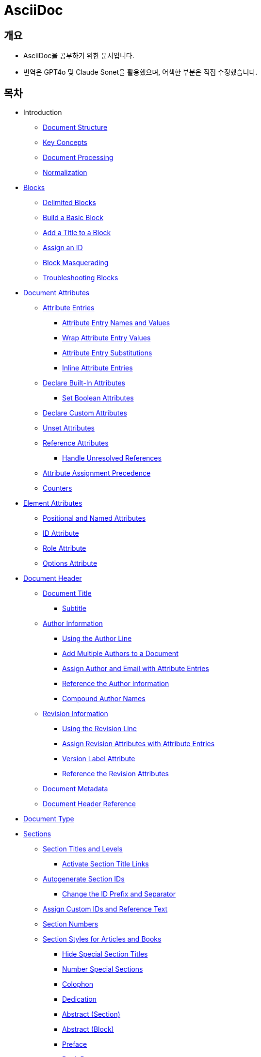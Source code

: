 = AsciiDoc
:source-highlighter: highlightjs

== 개요
- AsciiDoc을 공부하기 위한 문서입니다.
- 번역은 GPT4o 및 Claude Sonet을 활용했으며, 어색한 부분은 직접 수정했습니다.

== 목차

- Introduction
  ** xref:document-structure[Document Structure]
  ** xref:key-concepts[Key Concepts]
  ** xref:document-processing[Document Processing]
  ** xref:normalization[Normalization]

- xref:blocks[Blocks]
  ** xref:delimited-blocks[Delimited Blocks]
  ** xref:basic-block[Build a Basic Block]
  ** xref:add-title[Add a Title to a Block]
  ** xref:assign-id[Assign an ID]
  ** xref:block-masquerading[Block Masquerading]
  ** xref:troubleshooting-blocks[Troubleshooting Blocks]

- xref:document-attributes[Document Attributes]
  ** xref:attribute-entries[Attribute Entries]
    *** xref:attribute-entry-names-and-values[Attribute Entry Names and Values]
    *** xref:wrap-attribute-entry-values[Wrap Attribute Entry Values]
    *** xref:attribute-entry-substitutions[Attribute Entry Substitutions]
    *** xref:inline-attribute-entries[Inline Attribute Entries]
  ** xref:declare-built-in-attributes[Declare Built-In Attributes]
    *** xref:set-boolean-attributes[Set Boolean Attributes]
  ** xref:declare-custom-attributes[Declare Custom Attributes]
  ** xref:unset-attributes[Unset Attributes]
  ** xref:reference-attributes[Reference Attributes]
    *** xref:handle-unresolved-references[Handle Unresolved References]
  ** xref:attribute-assignment-precedence[Attribute Assignment Precedence]
  ** xref:counters[Counters]

- xref:element-attributes[Element Attributes]
  ** xref:positional-and-named-attributes[Positional and Named Attributes]
  ** xref:id-attribute[ID Attribute]
  ** xref:role-attribute[Role Attribute]
  ** xref:options-attribute[Options Attribute]

- xref:document-header[Document Header]
  ** xref:document-title[Document Title]
    *** xref:subtitle[Subtitle]
  ** xref:author-information[Author Information]
    *** xref:using-the-author-line[Using the Author Line]
    *** xref:add-multiple-authors-to-a-document[Add Multiple Authors to a Document]
    *** xref:assign-author-and-email-with-attribute-entries[Assign Author and Email with Attribute Entries]
    *** xref:reference-the-author-information[Reference the Author Information]
    *** xref:compound-author-names[Compound Author Names]
  ** xref:revision-information[Revision Information]
    *** xref:using-the-revision-line[Using the Revision Line]
    *** xref:assign-revision-attributes-with-attribute-entries[Assign Revision Attributes with Attribute Entries]
    *** xref:version-label-attribute[Version Label Attribute]
    *** xref:reference-the-revision-attributes[Reference the Revision Attributes]
  ** xref:document-metadata[Document Metadata]
  ** xref:document-header-reference[Document Header Reference]

- xref:document-type[Document Type]

- xref:sections[Sections]
  ** xref:section-titles-and-levels[Section Titles and Levels]
    *** xref:activate-section-title-links[Activate Section Title Links]

  ** xref:autogenerate-section-ids[Autogenerate Section IDs]
    *** xref:change-id-prefix-separator[Change the ID Prefix and Separator]

  ** xref:assign-custom-ids-reference-text[Assign Custom IDs and Reference Text]
  ** xref:section-numbers[Section Numbers]
  ** xref:section-styles-articles-books[Section Styles for Articles and Books]
    *** xref:hide-special-section-titles[Hide Special Section Titles]
    *** xref:number-special-sections[Number Special Sections]
    *** xref:colophon[Colophon]
    *** xref:dedication[Dedication]
    *** xref:abstract-section[Abstract (Section)]
    *** xref:abstract-block[Abstract (Block)]
    *** xref:preface[Preface]
    *** xref:book-parts[Book Parts]
      **** xref:part-numbers-signifier[Part Numbers and Signifier]
    *** xref:chapters[Chapters]
    *** xref:appendix[Appendix]
    *** xref:glossary[Glossary]
    *** xref:bibliography[Bibliography]
    *** xref:index[Index]

  ** xref:section-attributes-styles-reference[Section Attributes and Styles Reference]

- xref:paragraphs[Paragraphs]
  ** xref:hard-line-breaks[Hard Line Breaks]
  ** xref:preamble-lead-style[Preamble and Lead Style]
  ** xref:paragraph-alignment[Paragraph Alignment]

- xref:discrete-headings[Discrete Headings]

- xref:breaks[Breaks]

- xref:text-formatting-punctuation[Text Formatting and Punctuation]
  ** xref:bold[Bold]
  ** xref:italic[Italic]
  ** xref:monospace[Monospace]
  ** xref:literal-monospace[Literal Monospace]
  ** xref:text-span-built-in-roles[Text Span and Built-in Roles]
  ** xref:highlight[Highlight]
  ** xref:quotation-marks-apostrophes[Quotation Marks and Apostrophes]
  ** xref:subscript-superscript[Subscript and Superscript]
  ** xref:using-custom-inline-styles[Using Custom Inline Styles]
  ** xref:troubleshoot-unconstrained-formatting-pairs[Troubleshoot Unconstrained Formatting Pairs]

- Lists
  ** xref:unordered-lists[Unordered Lists]
  ** xref:ordered-lists[Ordered Lists]
  ** xref:checklists[Checklists]
  ** xref:separating-lists[Separating Lists]
  ** xref:complex-list-items[Complex List Items]

- xref:description-lists[Description Lists]
  ** xref:horizontal-description-list[Horizontal Description List]
  ** xref:question-answer-lists[Question and Answer Lists]
  ** xref:description-lists-with-marker[Description Lists With Marker]

- xref:links[Links]
  ** xref:autolinks[Autolinks]
  ** xref:url-macro[URL Macro]
  ** xref:link-macro[Link Macro]
  ** xref:troubleshooting-complex-urls[Troubleshooting Complex URLs]
  ** xref:link-url-macro-attribute-parsing[Link & URL Macro Attribute Parsing]
  ** xref:mailto-macro[Mailto Macro]
  ** xref:link-url-mailto-macro-attributes-reference[Link, URL, and Mailto Macro Attributes Reference]

- xref:cross-references[Cross References]
  ** xref:document-to-document-cross-references[Document to Document Cross References]
  ** xref:cross-reference-text-styles[Cross Reference Text and Styles]
  ** xref:validate-cross-references[Validate Cross References]

- xref:footnotes[Footnotes]

- xref:images[Images]
  ** xref:set-the-images-directory[Set the Images Directory]
  ** xref:insert-images-from-a-url[Insert Images from a URL]
  ** xref:position-and-frame-images[Position and Frame Images]
  ** xref:add-link-to-image[Add Link to Image]
  ** xref:adjust-image-sizes[Adjust Image Sizes]
  ** xref:specify-image-format[Specify Image Format]
  ** xref:svg-images[SVG Images]
  ** xref:images-reference[Images Reference]

- xref:audio-and-video[Audio and Video]

- xref:icons[Icons]
  ** xref:image-icons-mode[Image Icons Mode]
  ** xref:font-icons-mode[Font Icons Mode]
  ** xref:icon-macro[Icon Macro]

- xref:keyboard-macro[Keyboard Macro]

- xref:button-menu-ui-macros[Button and Menu UI Macros]

- xref:admonitions[Admonitions]

- xref:sidebars[Sidebars]

- xref:example-blocks[Example Blocks]

- xref:blockquotes[Blockquotes]

- xref:verses[Verses]

- xref:verbatim-source-blocks[Verbatim and Source Blocks]
  ** xref:source-code-blocks[Source Code Blocks]
    *** xref:source-highlighting[Source Highlighting]
    *** xref:highlight-select-lines[Highlight Select Lines]
    *** xref:highlight-php-source-code[Highlight PHP Source Code]
  ** xref:listing-blocks[Listing Blocks]
  ** xref:literal-blocks[Literal Blocks]
  ** xref:callouts[Callouts]

- xref:tables[Tables]
  ** xref:build-basic-table[Build a Basic Table]
  ** xref:add-a-title[Add a Title]
    *** xref:customize-title-label[Customize the Title Label]
    *** xref:turn-off-title-label[Turn Off the Title Label]
  ** xref:add-columns-table[Add Columns to a Table]
    *** xref:adjust-column-widths[Adjust Column Widths]
    *** xref:align-content-column[Align Content by Column]
    *** xref:format-content-column[Format Content by Column]
  ** xref:add-cells-rows-table[Add Cells and Rows to a Table]
    *** xref:create-header-row[Create a Header Row]
    *** xref:create-footer-row[Create a Footer Row]
    *** xref:align-content-cell[Align Content by Cell]
    *** xref:format-content-cell[Format Content by Cell]
    *** xref:span-columns-rows[Span Columns and Rows]
    *** xref:duplicate-cells[Duplicate Cells]
  ** xref:table-width[Table Width]
  ** xref:table-borders[Table Borders]
  ** xref:table-striping[Table Striping]
  ** xref:table-orientation[Table Orientation]
  ** xref:assign-role-table[Assign a Role to a Table]
  ** xref:nesting-tables[Nesting Tables]
  ** xref:csv-tsv-dsv-data[CSV, TSV and DSV Data]
  ** xref:table-reference[Table Reference]

- xref:equations-formulas[Equations and Formulas (STEM)]

- xref:open-blocks[Open Blocks]

- xref:collapsible-blocks[Collapsible Blocks]

- xref:comments[Comments]

- xref:automatic-toc[Automatic Table of Contents]
  ** xref:customize-toc-title[Customize the TOC Title]
  ** xref:adjust-toc-depth[Adjust the TOC Depth]
  ** xref:position-toc[Position the TOC]
  ** xref:toc-attributes-reference[TOC Attributes Reference]

- xref:docinfo-files[Docinfo Files]

- xref:includes[Includes]
  ** xref:offset-section-levels[Offset Section Levels]
  ** xref:indent-included-content[Indent Included Content]
  ** xref:use-include-file-multiple-times[Use an Include File Multiple Times]
  ** xref:include-list-item-content[Include List Item Content]
  ** xref:include-content-tagged-regions[Include Content by Tagged Regions]
  ** xref:include-content-line-ranges[Include Content by Line Ranges]
  ** xref:include-content-uri[Include Content by URI]

- xref:conditionals[Conditionals]
  ** xref:ifdef-directives[ifdef and ifndef Directives]
  ** xref:ifeval-directive[ifeval Directive]

- xref:substitutions[Substitutions]
  ** xref:special-characters[Special Characters]
  ** xref:quotes[Quotes]
  ** xref:attribute-references[Attribute References]
  ** xref:character-replacements[Character Replacements]
  ** xref:macros[Macros]
  ** xref:post-replacements[Post Replacements]
  ** xref:customize-substitutions-blocks[Customize the Substitutions Applied to Blocks]
  ** xref:customize-substitutions-text[Customize the Substitutions Applied to Text]
  ** xref:escape-prevent-substitutions[Escape and Prevent Substitutions]

- xref:passthroughs[Passthroughs]
  ** xref:passthrough-blocks[Passthrough Blocks]
  ** xref:inline-passthroughs[Inline Passthroughs]

- xref:reference[Reference]
  ** xref:syntax-quick-reference[Syntax Quick Reference]
  ** xref:faq[Frequently Asked Questions (FAQ)]
  ** xref:compare-asciidoc-markdown[Compare AsciiDoc to Markdown]
  ** xref:document-attributes-reference[Document Attributes Reference]
  ** xref:character-replacement-attributes-reference[Character Replacement Attributes Reference]
  ** xref:reference-glossary-of-terms[Glossary of Terms]


[[document-structure]]
== Introduction - Document Structure

=== AsciiDoc 소개

AsciiDoc은 주로 기술 문서 작성을 위해 설계된 경량의 시맨틱 마크업 언어입니다. 간결하고 사람이 읽기 쉬운 일반 텍스트 형식으로 인코딩된 콘텐츠에서 다양한 프레젠테이션이 풍부한 출력 형식을 생성할 수 있습니다.

AsciiDoc 문법은 텍스트를 마크업하고 구조화하는 데 잘 확립된 일반 텍스트 규칙을 기반으로 하기 때문에 직관적입니다. AsciiDoc에 익숙하지 않은 사람도 아마도 구문 요소를 보기만 해도 그 목적을 추측할 수 있을 것입니다. 기술 업계에서 오랫동안 사용해 온 관행인, 구문 요소가 의미하는 바를 보이도록 신중하게 선택되었기 때문입니다.

AsciiDoc 언어는 생성하는 출력 형식에 결합되지 않습니다. AsciiDoc 프로세서는 AsciiDoc 소스 문서를 파싱하고 이해한 다음, 파싱된 문서 구조를 HTML, PDF, EPUB3, man(ual) 페이지 또는 DocBook과 같은 하나 이상의 출력 형식으로 변환할 수 있습니다. 여러 출력 형식을 생성할 수 있는 기능은 AsciiDoc의 주요 장점 중 하나입니다. 이 기능 덕분에 정적 사이트 생성기, IDE, Git 도구 및 서비스, CI/CD 시스템 및 기타 소프트웨어에서 사용할 수 있습니다.

AsciiDoc은 쉽게 작성할 수 있는 것과 기술 저작 및 출판의 엄격한 요구 사항 사이의 격차를 해소합니다. AsciiDoc은 읽거나 쓰는 데 텍스트 편집기만 필요하므로 시작하는 데 진입 장벽이 낮습니다.

=== 이 문서에 대하여

여러분은 Asciidoctor에서 구현된 대로 AsciiDoc 언어에 대한 사용자 중심 문서를 읽고 있습니다. 이 문서는 AsciiDoc 콘텐츠를 처리하기 위해 Asciidoctor를 설정하고 사용하는 방법을 다루지 않습니다. 해당 문서는 이 웹사이트의 Asciidoctor 섹션에서 찾을 수 있습니다.

이 문서는 Eclipse의 AsciiDoc Language 프로젝트에 대한 초기 기여로 제출되었습니다. 해당 프로젝트는 이 문서를 바탕으로 AsciiDoc 언어 사양을 작성할 것입니다. 또한 AsciiDoc Language에 대한 사용자 가이드 초안으로 사용될 것이며, 해당 프로젝트에서도 유지 관리될 예정입니다.

AsciiDoc Language 사양의 첫 번째 버전이 비준될 때까지 AsciiDoc은 Asciidoctor 구현에 의해 정의됩니다. 다른 공식적인 언어 정의는 없습니다.

AsciiDoc Language 프로젝트가 AsciiDoc Language에 대한 자체 문서를 게시하기 시작할 때까지 AsciiDoc 문서는 이 사이트에 남아 있을 것입니다.

그때까지, 시작해 보겠습니다!

[[key-concepts]]
== Introduction - Key Concepts

이 페이지에서는 AsciiDoc 문서의 전체 구조에 대해 배웁니다. 지금 당장은 구문의 세부 사항에 대해 걱정하지 마세요. 해당 주제는 이후 문서에서 철저히 다룰 것입니다. 지금은 AsciiDoc 문서를 구성하는 것이 무엇인지 감을 잡는 것을 목표로 합니다.

=== 문서

AsciiDoc은 상용구나 프롤로그가 없는 일반 텍스트 작성 형식입니다. AsciiDoc 문서는 단 하나의 문장(또는 학술적으로는 단 하나의 문자)으로만 구성될 수 있습니다.

다음 예는 하나의 문장을 포함하는 하나의 단락으로 구성된 유효한 AsciiDoc 문서입니다:

[source,asciidoc]
----
This is a basic AsciiDoc document.
----

물론 단일 문장 이상의 내용을 가질 수 있습니다. 여기서 강조하고 싶은 점은 시작하기가 쉽다는 것입니다.

AsciiDoc 문서는 서로 위에 쌓여 있는 일련의 블록(행 단위)입니다. 이러한 블록은 일반적으로 빈 행으로 서로 구분됩니다(특정 상황에서는 선택 사항일 수 있음).

이전 문서를 하나의 단락에서 두 개의 단락으로 확장하려면 빈 행으로 두 단락을 구분하면 됩니다:

[source,asciidoc]
----
This is a basic AsciiDoc document.

This document contains two paragraphs.
----

AsciiDoc 문서는 문서 헤더로 시작할 수 있습니다. 문서 헤더는 선택 사항이지만 문서 제목을 지정하고 문서 전체 구성과 문서 속성 형태의 재사용 가능한 텍스트를 설정할 수 있으므로 자주 사용됩니다.

[source,asciidoc]
----
= Document Title
:reproducible:

This is a basic AsciiDoc document by {author}.

This document contains two paragraphs.
It also has a header that specifies the document title.
----

거의 모든 블록의 조합이 유효한 AsciiDoc 문서를 구성합니다(문서 유형에 따라 일부 구조적 요구 사항이 있음). 문서는 단일 문장부터 여러 부분으로 구성된 책까지 다양할 수 있습니다.

=== 행

행은 AsciiDoc에서 중요한 구성 요소입니다. 행은 줄 바꿈 문자나 문서의 경계로 양쪽이 구분된 텍스트로 정의됩니다. 구문의 많은 측면이 전체 행을 차지해야 합니다. 그래서 AsciiDoc이 행 지향 언어라고 말하는 것입니다.

예를 들어, 섹션 제목은 그 자체로 한 행에 있어야 합니다. 속성 항목, 블록 제목, 블록 속성 목록, 블록 매크로, 목록 항목, 블록 구분 기호 등에도 동일하게 적용됩니다.

Example 1. 단일 행을 차지해야 하는 섹션 제목의 예
[source,asciidoc]
----
== Section Title
----

Example 2. 적어도 하나의 행을 차지해야 하는 속성 항목의 예
[source,asciidoc]
----
:name: value
----

Example 3. 두 행으로 확장되는 속성 항목의 예
[source,asciidoc]
----
:name: value \
more value
----

빈 행도 중요할 수 있습니다. 단일 빈 행은 헤더와 본문을 구분합니다. 앞서 두 단락 예제에서 보았듯이 많은 블록도 빈 행으로 구분됩니다.

반대로 단락 내용 내의 행은 중요하지 않습니다. AsciiDoc 구문을 배우면서 이러한 점을 염두에 두세요.

=== 블록

AsciiDoc 문서의 블록은 문서 구조를 형성합니다. 일부 블록은 다른 블록을 포함할 수 있으므로 문서 구조는 본질적으로 계층적입니다(즉, 트리 구조). 예를 들어, 자동 목차를 활성화하여 이 섹션 구조를 미리 볼 수 있습니다. 블록의 예로는 단락, 섹션, 목록, 구분 블록, 표 및 블록 매크로가 있습니다.

블록은 일반적으로 빈 행으로 다른 블록과 구분되기 때문에 식별하기 쉽습니다(항상 필요한 것은 아님). 블록은 항상 새 행에서 시작하고 행 끝에서 종료되며 왼쪽 여백에 맞춰집니다.

모든 블록에는 하나 이상의 블록 메타데이터 행이 있을 수 있습니다. 이 메타데이터는 블록 속성, 블록 앵커 또는 블록 제목의 형태일 수 있습니다. 이러한 메타데이터 행은 블록 자체 위에 직접 인접해야 합니다.

섹션, 비 verbatim 구분 블록 및 AsciiDoc 테이블 셀은 다른 블록을 포함할 수 있습니다. 블록이 계층을 형성함에도 불구하고 중첩된 블록조차도 왼쪽 여백에서 시작합니다. 블록이 왼쪽 여백에서 시작하도록 요구함으로써 들여쓰기 수준을 추적하고 유지 관리해야 하는 지루함을 피하고 내용을 더 재사용 가능하게 만듭니다.

=== 텍스트와 인라인 요소

마커, 구분 기호 및 메타데이터 행으로 둘러싸인 것은 텍스트입니다. 텍스트는 문서의 주요 초점이며 AsciiDoc 구문이 숨 쉴 공간을 많이 제공하는 이유입니다. 텍스트는 대부분 블록(예: 단락)의 행, 블록 제목(예: 섹션 제목) 및 목록 항목에서 찾을 수 있지만 다른 위치에도 존재할 수 있습니다.

텍스트는 치환의 대상이 됩니다. 치환은 마크업을 텍스트 서식으로 해석하고, 매크로를 텍스트 또는 비텍스트 요소로 대체하고, 속성 참조를 확장하고, 기타 유형의 텍스트 대체를 수행합니다.

달리 지정하지 않는 한 일반 텍스트는 모든 치환의 대상이 됩니다. verbatim 텍스트는 소스에 나타나는 대로 출력에 표시할 수 있도록 최소한의 치환 세트의 대상이 됩니다. 또한 모든 치환을 비활성화하여 텍스트를 수정하지 않고 출력에 전달할 수 있습니다(즉, raw). 텍스트 구문 분석은 인라인 요소와 기타 형태의 변환이 혼합된 것으로 끝납니다.

=== 인코딩과 AsciiDoc 파일

AsciiDoc 파일은 .adoc 파일 확장자를 가진 텍스트 파일입니다(예: document.adoc). 대부분의 AsciiDoc 프로세서는 파일의 텍스트가 UTF-8 인코딩을 사용한다고 가정합니다. UTF-16 인코딩은 파일이 BOM으로 시작하는 경우에만 지원됩니다.

AsciiDoc 프로세서는 문자열(즉, 문자 시퀀스)에서 AsciiDoc을 처리할 수 있습니다. 그러나 대부분의 경우 AsciiDoc 문서를 파일로 저장합니다.

[[document-processing]]
== Introduction - Document Processing

AsciiDoc은 특별히 출판 형식이 아닌 작성 형식입니다. 다시 말해, 워드 프로세서에서 작성할 때처럼 WYSIWYG 방식이 아닙니다. 대신 작성하는 것은 AsciiDoc 소스입니다. 그런 다음 Asciidoctor와 같은 AsciiDoc 프로세서를 사용하여 AsciiDoc 소스를 출판 가능한 형식으로 변환합니다. 출판하는 것은 이 출력물입니다.

AsciiDoc 소스를 변환하는 것은 입력한 것보다 더 많은 것을 얻기 위해 내용을 해석하고 꾸미는 기회입니다. AsciiDoc 소스를 다른 형식으로 변환하는 작업은 변환기에 의해 처리됩니다. 언어와 변환기 사이에는 강력한 관계가 있지만 이 두 측면은 명시적으로 결합되지 않습니다.

AsciiDoc 프로세서는 HTML 및 DocBook을 만드는 것을 포함하여 여러 내장 변환기를 제공합니다. 이러한 변환기 중 하나를 활성화하려면 문서에 백엔드를 설정합니다(기본값: html). 백엔드는 프로세서에게 원하는 출력 형식을 알려주는 키워드입니다. 그런 다음 프로세서는 해당 출력 형식을 만드는 변환기를 선택합니다. 예를 들어 HTML 변환기는 html 백엔드를 처리하여 HTML 출력을 만듭니다.

AsciiDoc 프로세서는 실제로 두 단계로 작동합니다. 첫째, AsciiDoc 문서를 파싱합니다. 이 파싱은 작성된 구조를 반영하고 모든 의미 있는 마크업을 해석하는 구조화된 문서를 생성합니다. 그런 다음 프로세서는 이 구조화된 문서를 변환기에 전달하여 출력 형식으로 변환합니다.

요약하면, 프로세서는 문자열(파일에서 읽을 수 있음)을 받아들이고, 이를 구조 문서로 파싱한 다음, 다른 문자열(파일에 쓸 수 있음)을 생성합니다.

[[normalization]]
== Introduction - Normalization

AsciiDoc 프로세서가 AsciiDoc 소스를 읽을 때, 가장 먼저 하는 일은 행을 정규화하는 것입니다. (이 작업은 미리 수행하거나 각 행을 방문할 때 수행할 수 있습니다).

정규화는 다음 작업으로 구성됩니다:

- 인코딩을 UTF-8로 강제 설정 (AsciiDoc 프로세서는 항상 내용이 UTF-8로 인코딩되어 있다고 가정함)
- 각 행에서 후행 공백 제거 (줄 바꿈 문자 포함)

이 정규화는 구조화된 컨텍스트와 관계없이 수행됩니다. 행이 리터럴 블록의 일부인지 일반 단락의 일부인지는 중요하지 않습니다. 모든 행이 정규화됩니다.

포함 파일의 행에는 특정 경우에만 정규화가 적용됩니다. 인식된 AsciiDoc 확장자를 가진 포함 파일만 위에서 설명한 대로 정규화됩니다. 다른 모든 파일의 경우 후행 줄 바꿈 문자만 제거됩니다. 포함 파일은 인코딩 속성을 사용하여 지정된 다른 인코딩을 가질 수도 있습니다. 인코딩 속성이 지정되지 않은 경우 UTF-8이 가정됩니다.

AsciiDoc 프로세서가 렌더링된 문서(HTML, DocBook 등)를 생성하기 위해 행을 다시 결합할 때, 줄 바꿈 문자(\n)에서 행을 연결합니다.



== Blocks
[[blocks]]

블록 요소는 AsciiDoc 문서의 기본 구조를 형성하며, 문서 자체에서 시작합니다.

=== 블록이란 무엇인가요?

블록 요소(블록이라고도 함)는 AsciiDoc 문서에서 개별적이고 행 지향적인 콘텐츠 덩어리입니다. 일단 파싱되면, 그 콘텐츠 덩어리는 파싱된 문서 모델의 블록 요소가 됩니다. 특정 블록은 다른 블록을 포함할 수 있으므로 블록이 중첩될 수 있다고 말합니다. 변환기는 문서 순서대로 각 블록을 차례로 방문하여 해당하는 출력 덩어리로 변환합니다.

=== 블록 형식

AsciiDoc 구문에서 블록의 경계가 정의되는 방식은 다양합니다. 목록, 단락, 블록 매크로와 같은 일부 블록의 경계는 암시적입니다. 다른 블록은 구분 기호를 사용하여 명시적으로 표시된 경계를 가집니다(즉, 구분된 블록). 주된 공통점은 블록이 항상 행 지향적이라는 것입니다.

단락 블록은 연속적인(비어 있지 않은) 행의 개별 집합으로 정의됩니다. 구분된 블록은 구분 기호 행으로 둘러싸여 있습니다. 섹션 블록(섹션이라고도 함)은 하나 이상의 등호로 시작하는 섹션 제목으로 정의됩니다. 섹션에는 섹션 제목 행 다음부터 다음 형제 또는 부모 섹션 제목이나 문서 경계까지의 모든 내용이 포함됩니다. 목록 블록은 마커로 표시된 형제 목록 항목 그룹으로 정의됩니다. 설명 목록 블록은 하나 이상의 용어로 표시된 형제 목록 항목 그룹으로 정의됩니다. 블록 매크로는 블록 매크로 구문과 일치하는 단일 행으로 정의됩니다. 그리고 문서 자체도 블록입니다.

블록(메타데이터 행 포함)은 항상 양쪽에 빈 행이나 문서 경계로 둘러싸여야 합니다.

블록이 중첩된 블록을 지원하는지 여부는 블록의 콘텐츠 모델(및 구문이 허용하는 내용)에 따라 달라집니다.

=== 콘텐츠 모델

블록의 콘텐츠 모델은 블록이 가질 수 있는 콘텐츠의 종류(있는 경우)와 해당 콘텐츠가 처리되는 방식을 결정합니다. AsciiDoc의 블록 콘텐츠 모델은 다음과 같습니다:

.복합(compound)
  다른 블록만 포함할 수 있는 블록(예: 섹션)

.단순(simple)
  단락 텍스트의 연속 행으로 처리되는 블록(및 일반 대체 적용)(예: 단락 블록)

.축어(verbatim)
  축어적 텍스트를 포함하는 블록("있는 그대로" 표시)(및 축어적 대체 적용)(예: 목록 블록)

.원시(raw)
  대체 없이 출력으로 직접 전달되는 처리되지 않은 콘텐츠를 포함하는 블록(예: 통과 블록)

.빈(empty)
  콘텐츠가 없는 블록(예: 이미지 블록)

.표(table)
  고정된 구조를 적용하는 표 전용 특수 콘텐츠 모델

콘텐츠 모델은 모든 기본 제공 구문에 대해 유추되지만(컨텍스트에 의해 결정됨), 사용자 정의 블록에 대해서는 구성할 수 있습니다. 블록은 다른 상황에서 다른 콘텐츠 모델을 지원할 수도 있습니다. 상황은 컨텍스트와 스타일에 의해 결정되며, 구분된 블록의 경우 구조적 컨테이너에 의해서도 결정됩니다.

=== 컨텍스트

블록을 예제 블록, 사이드바 블록, 권고 블록 또는 섹션과 같은 이름으로 참조하는 경우가 많을 것입니다. 그 이름은 블록의 컨텍스트입니다.

다음과 같은 일반 섹션을 고려해 보겠습니다:

[source,asciidoc]
----
== Section Title

Content of section.
----

이 블록의 컨텍스트는 섹션입니다. 우리는 종종 컨텍스트를 형용사로 사용하여 블록을 설명하는 섹션(또는 섹션 블록)이라고 말합니다. 이 경우 구문에 의해 컨텍스트가 암시되므로 작성자가 컨텍스트를 지정할 필요가 없습니다.

모든 블록에는 컨텍스트가 있습니다. 컨텍스트는 종종 구문에 의해 암시되지만 특정 경우에는 명시적으로 선언할 수 있습니다. 컨텍스트는 한 종류의 블록을 다른 블록과 구별하는 요소입니다. 컨텍스트를 블록의 유형으로 생각할 수 있습니다.

컨텍스트는 블록 스타일을 사용하여 공통 유형을 공유하는 블록 패밀리를 만들도록 추가로 수정할 수 있습니다. 이는 권고 블록 및 섹션의 경우와 같습니다. 우리는 곧 그 수정자에 대해 다룰 것입니다.

블록의 경우 컨텍스트를 블록 이름이라고 하기도 합니다. 이는 특히 사용자 정의 블록에 대해 이야기할 때 나옵니다. 블록 이름은 추상화의 또 다른 계층일 뿐입니다. 모든 기본 제공 블록 이름은 정확히 하나의 컨텍스트에 매핑됩니다. 그러나 블록 확장은 임의의 블록 이름을 하나 이상의 컨텍스트에 매핑할 수 있습니다. 궁극적으로 사용되는 컨텍스트는 확장의 프로세스 메서드에서 반환되는 내용에 따라 달라집니다. 결국 블록이 변환되는 방식을 결정하는 것은 컨텍스트입니다.

컨텍스트는 종종 콘텐츠 모델을 결정합니다. 예를 들어, 모든 섹션은 섹션이 다른 블록만 포함할 수 있기 때문에 암시적으로 복합 콘텐츠 모델을 가집니다. 모든 리터럴 블록은 이 블록의 목적이 축어적 출력을 제공하는 것이기 때문에 암시적으로 축어적 콘텐츠 모델을 가집니다.

==== 기본 제공 컨텍스트 요약

AsciiDoc에서 모든 기본 제공 블록의 컨텍스트 목록은 다음과 같습니다.

[NOTE]
====
Asciidoctor API에서 컨텍스트는 기호로 표현됩니다. Ruby에서 기호는 콜론 접두사가 붙은 이름입니다(예: :listing). 이 문서에서는 컨텍스트의 이름을 참조할 때 이 표기법을 사용하기도 합니다. 그러나 이 표기법은 보편적이지 않습니다. Asciidoctor.js와 같은 일부 프로세서는 대신 문자열로 컨텍스트를 저장합니다.
====

.기본 제공 컨텍스트

|===
| Name | Purpose

| admonition
| 다섯 가지 권고 블록 중 하나.

| audio
| 오디오 블록.

| colist
| 콜아웃 목록.

| dlist
| 설명 목록.

| document
| 최상위 문서 또는 AsciiDoc 표 셀의 문서

| example
| 예제 블록.

| floating_title
| 개별 제목.

| image
| 이미지 블록.

| list_item
| 정렬된 목록, 정렬되지 않은 목록 또는 설명 목록의 항목(목록 또는 설명 목록 블록 내에서만 관련됨). 설명 목록에서 이 블록은 용어와 설명을 나타내는 데 사용됩니다.

| listing
| 목록 블록.

| literal
| 리터럴 블록.

| olist
| 정렬된 목록.

| open
| 열린 블록.

| page_break
| 페이지 나누기.

| paragraph
| 단락.

| pass
| 통과 블록.

| preamble
| 문서의 서문.

| quote
| 인용 블록(blockquote라고도 함).

| section
| 섹션. 부분, 장 또는 특수 섹션일 수도 있습니다.

| sidebar
| 사이드바 블록.

| table
| 표 블록.

| table_cell
| 표 셀(표 블록 내에서만 관련됨).

| thematic_break
| 주제 구분선(수평 규칙이라고도 함).

| toc
| 사용자 정의 TOC 배치를 지정하기 위한 TOC 블록.

| ulist
| 정렬되지 않은 목록.

| verse
| 시 블록.

| video
| 비디오 블록.
|===

[NOTE]
====
각 인라인 요소에도 컨텍스트가 있지만 해당 요소는 (아직) 파싱된 문서 모델에서 접근할 수 없습니다.
====

block, block macro 또는 inline macro 확장 지점을 사용하여 추가 컨텍스트가 도입될 수 있습니다.

==== 변환기에서 사용되는 컨텍스트

컨텍스트는 변환기가 convert 메서드로 전달하는 데 사용하는 것입니다. 그런 다음 스타일은 변환기가 같은 패밀리의 블록에 특수 동작을 적용하는 데 사용됩니다.

두 가지 예외를 제외하고 컨텍스트와 변환기의 처리기 메서드 간에는 1대1 매핑이 있습니다. 이러한 예외는 list_item 및 table_cell 컨텍스트이며 처리기 메서드에 매핑되지 않습니다. 변환기에서 이러한 블록은 부모 블록에서 접근해야 합니다.


=== 블록 스타일

컨텍스트가 항상 블록의 정체성에 대한 전체 이야기를 전달하는 것은 아닙니다. 일부 블록에는 특수화가 필요합니다. 여기서 블록 스타일이 작용합니다.

일부 블록 위에서 블록 속성 목록의 시작 부분에 이름(예: `[source]` 또는 `[verse]`)을 볼 수 있습니다. 블록 속성 목록의 첫 번째 위치 기반(명명되지 않은) 속성은 블록 스타일을 선언하는 데 사용됩니다.

선언된 블록 스타일은 작성자가 제공하는 값입니다. 그런 다음 그 값은 해석되고 확인됩니다. 확인된 블록 스타일이 비어 있지 않으면 블록의 컨텍스트를 특수화합니다. (대신 또는 추가로 블록의 컨텍스트를 변경할 수도 있습니다).

다음 소스 블록의 예를 고려해 보겠습니다:
[source,asciidoc]
----
[source,ruby]
\----
puts "Hello, World!"
\----
----

소스 블록의 컨텍스트는 listing(블록 구분 기호에서 유추됨)이고 스타일은 source(작성자가 지정한 대로)입니다. 우리는 스타일이 블록을 소스 블록으로 특수화한다고 말합니다. (기술적으로 소스 언어가 있으면 소스 스타일이 이미 암시되지만 내부적으로 이렇게 처리됩니다). 블록의 컨텍스트는 여전히 동일하지만 특별한 처리가 필요함을 나타내는 추가 메타데이터가 있습니다.

우리는 또한 다른 목적으로 블록 스타일이 사용되는 것을 볼 수 있습니다. 섹션 제목 위의 appendix 블록 스타일(예: [appendix])은 섹션을 부록(특수 섹션)으로 특수화하므로 특별한 의미와 동작을 갖습니다. 모델에서 섹션의 스타일은 sectname으로 이중 저장됩니다. 예제 블록 위의 다섯 가지 권고 스타일(예: [TIP]) 중 하나는 예제 블록을 해당 이름(즉, 레이블)의 권고 블록으로 변환합니다. 모델에서 소문자로 된 권고 스타일은 name 속성에 저장됩니다. 정렬되지 않은 목록 또는 정렬된 목록 위의 블록 스타일(예: [circle] 또는 [loweralpha])은 표시될 때 목록 항목 앞에 사용되는 마커를 변경합니다. 설명 목록 위의 블록 스타일(예: [qanda] 및 [horizontal])은 의미 또는 레이아웃을 변경할 수 있습니다.

선언된 블록 스타일은 블록의 컨텍스트를 변경하는 데 사용될 수 있으며, 이를 블록 마스커레이딩이라고 합니다. 리터럴 블록 구분 기호를 사용하는 다음과 같은 목록 블록의 대체 구문을 고려해 보겠습니다.

[source,asciidoc]
----
[listing]
....
a > b
....
----

선언된 블록 스타일이 컨텍스트의 이름과 일치하므로 블록의 컨텍스트는 listing이 되고 확인된 블록 스타일은 설정되지 않은 상태로 유지됩니다. 즉, 확인된 블록 스타일은 선언된 블록 스타일과 다릅니다. 선언된 블록 스타일을 사용하여 블록의 컨텍스트를 변경하는 방법에 대한 자세한 내용은 Block Masquerading을 참조하세요.

블록의 정체성에 대한 완전한 그림을 얻으려면 컨텍스트와 스타일을 모두 고려해야 합니다. 확인된 스타일은 컨텍스트를 특수화하여 특별한 동작이나 의미를 부여합니다.


=== 블록의 공통점

블록은 행 지향 구문의 일부 형식을 사용하여 정의됩니다. 섹션 블록은 섹션 제목 행으로 시작합니다. 구분된 블록은 일치하는 구분 기호 행 쌍으로 둘러싸여 있습니다. 단락 블록은 연속된 행이어야 합니다.

모든 블록은 블록 바로 위에 행 방향으로 쌓인 0개 이상의 메타데이터 행을 수용합니다. 이러한 행은 ID, 제목, 옵션과 같은 블록의 속성을 채웁니다. 이러한 메타데이터 행은 다음과 같습니다:

- 0개 이상의 블록 속성 행(블록의 속성을 채움)
- 선택적 블록 앵커 행
- 선택적 블록 제목 행(많은 블록이 해당하는 캡션도 지원함)
- 선택적 ID
- 선택적 역할 집합
- 선택적 옵션 집합

예를 들어 제목과 ID가 있는 사이드바 블록을 고려해 보겠습니다:
[source,asciidoc]
----
.Styles of music
[#music-styles]
****
Go off on a tangent to describe what a style of music is.
****
----

콘텐츠 처리와 관련하여 블록은 서로 다른 그룹으로 분리됩니다. 이러한 그룹은 주로 블록의 콘텐츠 모델과 연관되어 있습니다.

단락 블록과 축어적 블록에는 암시적이고 수정 가능한 대체 집합이 있습니다. 대체는 복합 블록(즉, 중첩된 블록을 포함할 수 있는 블록)에는 적용되지 않습니다.


[[delimited-blocks]]
== Blocks - Delimited Blocks
AsciiDoc에서 구분된 블록은 한 쌍의 일치하는 행 구분 기호에 의해 양쪽이 둘러싸인 콘텐츠 영역입니다. 구분된 블록은 다른 블록(예: 여러 단락)을 묶거나 콘텐츠의 콘텐츠 모델(예: 축어적)을 설정하는 데 사용됩니다. 구분된 블록은 AsciiDoc의 모든 블록 유형의 하위 집합입니다.

=== 개요

구분된 블록은 구조적 컨테이너를 사용하여 정의되며, 이는 AsciiDoc 구문에서 인식되는 고정된 블록 묶음 집합입니다. 다음은 리터럴 블록에 대한 구조적 컨테이너입니다:

[source,asciidoc]
====
....
This text will be treated as verbatim content.
....
====

구조적 컨테이너에는 여는 구분 기호와 닫는 구분 기호가 있습니다. 여는 구분 기호는 블록 메타데이터 뒤에 옵니다(있는 경우). 구조 컨테이너의 앞뒤 빈 줄은 중요하지 않은 것으로 간주되며 자동으로 제거됩니다. 나머지 줄은 블록의 내용을 정의합니다.

이러한 묶음은 블록 내용의 경계를 정의할 뿐만 아니라 콘텐츠 모델(예: 축어적 콘텐츠 또는 하위 트리)을 암시합니다. 특정 경우에는 블록을 중첩하는 메커니즘을 제공합니다. 그러나 구분된 블록은 인터리브될 수 없습니다.

구분된 블록은 내장 매핑과 확장에 의해 정의된 사용자 지정 블록에 대한 매핑을 통해 AsciiDoc 구문에 의해 용도를 변경할 수 있는 고유한 기능을 가지고 있습니다. 구분된 블록이 어떻게 작동하는지 이해하려면 구조적 컨테이너, 행 구분 기호, 기본 컨텍스트, 예상 콘텐츠 모델뿐만 아니라 블록 중첩 및 가장에 대해 이해하는 것이 중요합니다.

=== 행 구분 기호

구분된 블록은 한 쌍의 일치하는 행 구분 기호로 특징 지어집니다. 여는 구분 기호와 닫는 구분 기호는 길이와 문자 순서 모두에서 정확히 일치해야 합니다. 때로는 울타리라고도 하는 이러한 구분 기호는 내용을 둘러싸고 명시적으로 경계를 표시합니다. 구분된 블록의 경계 내에서는 모든 내용이나 빈 줄을 입력할 수 있습니다. 종료 구분 기호가 발견될 때까지 블록이 종료되지 않습니다. 블록 메타데이터(블록 속성 및 앵커 라인)는 여는 구분 기호 위에 위치합니다(따라서 구분된 영역 외부에 있음).

다음은 구분된 예제 블록의 예입니다:

[source,asciidoc]
----
====
This is an example of an example block.
That's so meta.
====
----

일반적으로 구분 기호는 허용되는 최소 길이(현재 고정 길이가 2자인 열린 블록을 제외하고 4자)로 작성됩니다. 구분 기호 줄의 길이는 중첩된 블록을 수용하기 위해 다양하게 변경할 수 있습니다.

구분된 블록을 정의하는 데 사용되는 유효한 구분 기호 집합과 그 의미는 다음에 설명할 사용 가능한 구조적 컨테이너에 의해 정의됩니다.

=== 구조적 컨테이너

구조적 컨테이너는 AsciiDoc 언어에서 정의한 인식된 블록 묶음(구분된 영역)의 고정 집합입니다. 이러한 묶음은 AsciiDoc 구문에서 재사용 가능한 구성 요소를 제공합니다. 구조적 컨테이너와 블록 메타데이터를 평가하여 프로세서는 어떤 종류의 블록을 만들지 결정합니다.

각 구조적 컨테이너에는 예상되는 콘텐츠 모델이 있습니다. 내장 블록의 경우 대부분의 내장 블록이 예상 콘텐츠 모델을 준수하지만 블록의 컨텍스트가 콘텐츠 모델을 결정합니다. 사용자 지정 블록은 콘텐츠 모델을 지정할 수 있습니다. 그러나 이러한 경우에도 콘텐츠 모델은 구조적 컨테이너의 의미를 준수하도록 선택해야 합니다.

일부 구조적 컨테이너는 인용 블록에 대한 구조적 컨테이너가 구절 블록에 사용되는 것과 같이 다른 목적으로 재사용됩니다.

=== 구조적 컨테이너 요약

아래 표는 구조적 컨테이너를 나열하고 각각에 대한 이름, 기본 컨텍스트 및 구분 기호 줄을 기록합니다.

[cols="1,1,1,1", options="header"]
|===
|Type
|Default context
|Content model (expected)
|Minimum delimiter

|comment
|n/a
|n/a
|////

|example
|:example
|compound
|====

|listing
|:listing
|verbatim
|----

|literal
|:literal
|verbatim
|....

|open
|:open
|compound
|--

|sidebar
|:sidebar
|compound
|****

|table
|:table
|table
|=== +
,=== +
:=== +
!===

|pass
|:pass
|raw
|\++++++

|quote
|:quote
|compound
|\____
|===


소스 블록이 없다는 것을 알 수 있습니다. 그것은 소스가 컨테이너 유형이 아니기 때문입니다. 오히려 블록 스타일에 의해 지정된 대로 목록(또는 리터럴) 컨테이너의 특수화입니다. 구절 및 경고 블록도 눈에 띄게 없습니다. 그들은 각각 인용구 및 예제 블록에 대한 구조적 컨테이너의 용도를 변경하기 때문입니다.

명시적 블록 스타일이 없으면 기본 컨텍스트가 가정됩니다.

현재 테이블은 사용자 지정 블록으로 사용될 수 없는 특수 구조적 컨테이너입니다.

다른 구조적 컨테이너와 달리 주석 블록은 구문 분석된 문서에 보존되지 않으므로 컨텍스트나 콘텐츠 모델이 없습니다.

[TIP]
====
사용자 지정 블록을 만들 때는 올바른 콘텐츠 모델을 제공하는 구조적 컨테이너를 선택하는 것이 중요합니다. 이를 통해 텍스트 편집기는 블록을 구문 분석하는 방법을 이해하고 확장이 로드되지 않을 때 합리적인 대체 방법을 제공할 수 있습니다.
====

구조적 컨테이너는 구분된 블록을 정의하는 데 사용됩니다. 구조적 컨테이너는 기본 컨텍스트와 예상 콘텐츠 모델을 제공하지만 실제 컨텍스트와 콘텐츠 모델은 블록의 메타데이터(특히 선언된 블록 콘텐츠)를 고려한 후에 결정됩니다.

=== 블록 중첩

구분된 블록을 사용하면 블록을 서로 중첩할 수 있습니다. (블록은 섹션, 목록 항목 및 테이블 셀 내부에도 중첩될 수 있으며, 이는 별개의 주제입니다).

첫째, 부모 블록은 복합 콘텐츠 모델을 가져야 합니다. 복합 콘텐츠 모델은 블록의 콘텐츠가 0개 이상의 블록 시퀀스임을 의미합니다.

부모와 다른 구조적 컨테이너를 사용하는 블록을 중첩할 때는 자식 블록이 부모 블록 내부에 완전히 있는지 확인하는 것으로 충분합니다. 구분된 블록은 인터리브될 수 없습니다.

[source,asciidoc]
----
====
Here's a sample AsciiDoc document:

=== Document Title
Author Name
Content goes here.
The document header is useful, but not required.
====
----

동일한 구조적 컨테이너를 사용하는 구분된 블록을 중첩할 때는 구분 기호 줄의 길이를 다양하게 변경해야 합니다(즉, 자식 블록의 구분 기호 줄 길이를 부모 블록의 구분 기호 줄 길이와 다르게 만듭니다). 구분 기호 줄 길이를 다양하게 변경하면 파서가 한 블록을 다른 블록과 구별할 수 있습니다.

[source,asciidoc]
----
====
Here are your options:
.Red Pill
[%collapsible]
Escape into the real world.
.Blue Pill
[%collapsible]
Live within the simulated reality without want or fear.
====
----

중첩된 구조적 컨테이너의 구분 기호 길이는 부모보다 짧거나 길 수 있습니다. 그것은 개인적인 스타일 선택입니다.


[[basic-block]]
== Blocks - Build a Basic Block

=== 구분된 블록 만들기

이 섹션에서는 구분된 사이드바 블록을 만들 것입니다. 사이드바 스타일의 구분 기호는 네 개의 별표(\****)입니다.

[start=1]
. 새 줄의 시작 부분에 여는 구분 기호를 입력한 다음 Enter 키를 누릅니다.

[source,asciidoc]
----
Text in your document.

****
----

[start=2]
. 새 줄에 단락, 구분된 블록, 지시문 및 매크로와 같은 내용을 입력합니다. 닫는 구분 기호까지 구분된 블록의 스타일이 이 모든 내용에 적용됩니다.

[source,asciidoc]
----
Text in your document.

This is content in a sidebar block.
image::name.png[]
This is more content in the sidebar block.
----

[start=3]
. 구분된 블록을 종료하려면 마지막 내용 줄의 끝에서 Enter 키를 누릅니다. 새 줄에 닫는 구분 기호를 입력합니다.

[source,asciidoc]
----
Text in your document.

This is content in a sidebar block.
image::name.png[]
This is more content in the sidebar block.
****
----

이것으로 구분된 블록을 만들었습니다.

=== 단락에서 블록 만들기

경우에 따라 스타일의 이름을 사용하여 블록의 스타일을 지정할 수 있습니다. 내용이 연속적이라면(빈 줄이나 주석 줄로 인해 중단되지 않음) 내용 위에 있는 속성 목록에 블록 스타일의 이름을 할당할 수 있습니다. 이 형식은 종종 한 줄 목록에 사용됩니다:
[source,asciidoc]
----
[listing]
sudo dnf install asciidoc
----

또는 한 줄 인용구에 사용됩니다:
[source,asciidoc]
----
[quote]
Never do today what you can put off `'til tomorrow.
----

그러나 스타일이 지정된 단락의 줄은 먼저 단락처럼 구문 분석된 다음 지정된 블록 유형으로 승격된다는 점에 유의하세요. 즉, 줄 주석이 삭제되어 목록 블록과 같은 축어적 블록에 영향을 미칠 수 있습니다. 따라서 특히 축어적 블록을 만들 때는 구분된 블록 형식이 선호됩니다.

=== 내장 블록 요약

다음 표는 내장 블록 스타일, 해당 구분 기호 구문, 목적 및 내용에 대해 수행되는 대체를 식별합니다.

[cols="1,1,1,1,1", options="header"]
|===
|Block |Block Name |Delimiter |Purpose |Substitutions

|Paragraph
|n/a
|n/a
|일반 단락 내용(즉, 산문), 양쪽에 빈 줄로 오프셋됩니다. 문서의 왼쪽 여백에 맞춰 시작해야 합니다. 블록 이름을 사용하여 단락을 대부분의 다른 블록으로 변환할 수 있습니다.
|Normal

|Literal paragraph
|n/a
|n/a
|리터럴 내용(즉, 사전 형식이 지정된 텍스트)을 위한 특수한 유형의 단락 블록입니다. 문서의 왼쪽 여백에서 최소 한 칸 이상 들여쓰기해야 합니다. 내용에 빈 줄이 없을 때 리터럴 구분 블록의 약식으로 자주 사용됩니다.

|Verbatim
|Admonition
|[<LABEL>]
|====
|특별한 주의를 요구하는 부수 내용, 종종 태그나 아이콘으로 레이블이 지정됩니다.
|Normal

|Comment
|n/a
|////
|출력에 표시되지 않는 개인 메모
|None

|Example
|[example]
|====
|예제 내용을 지정하거나 경고 블록을 정의합니다.
|Normal

|Fenced
|n/a
| ```
|소스 코드 또는 키보드 입력이 입력한 대로 표시됩니다. 
|Verbatim

|Listing
|[listing]
|----
|소스 코드 또는 키보드 입력이 입력한 대로 표시됩니다.
|Verbatim

|Literal
|[literal]
|....
|출력 텍스트가 입력한 대로 정확히 표시됩니다.
|Verbatim

|Open
|Most block names
|--
|패스스루 또는 테이블 블록을 제외한 모든 블록 역할을 할 수 있는 익명 블록
|Varies

|Passthrough
|[pass]
|++++
|출력으로 직접 전송되는 처리되지 않은 내용
|None

|Quote
|[quote]
|____
|선택적 속성이 있는 인용구
|Normal

|Sidebar
|[sidebar]
|****
|문서의 흐름 외부에 표시되는 부수 텍스트 및 내용
|Normal

|Source
|[source]
|----
|입력한 대로 표시할 소스 코드 또는 키보드 입력. 문서에서 소스 하이라이터가 활성화되고 언어가 설정된 경우 색상이 지정됩니다.
|Verbatim

|Stem
|[stem]
|++++
|인터프리터(예: AsciiMath 또는 LaTeX 수학)로 직접 전송되는 처리되지 않은 내용
|None

|Table
|n/a
||===
|테이블 내용을 표시합니다.
|Varies

|Verse
|[verse]
|____
|선택적 속성이 있는 시
|Normal
|===



== Blocks - Add a Title to a Block
[[add-title]]
스타일 이름 또는 구분 기호를 사용하여 스타일을 지정하는 것과 관계없이 블록에 제목을 할당할 수 있습니다.
=== 블록 제목 구문
블록 제목은 블록의 속성 목록, 여는 구분 기호 또는 블록 내용 바로 위의 자체 줄에 정의됩니다. 예제 1에 표시된 대로 줄은 점(.)으로 시작하고 바로 뒤에 제목 텍스트가 와야 합니다. 블록 제목은 한 줄만 차지해야 하므로 줄 바꿈할 수 없습니다.
예제 1. 블록 제목 구문
.This is the title of a sidebar block

This is the content of the sidebar block.

다음 섹션에서는 구분된 블록과 속성 목록이 있는 블록에 제목을 추가하는 방법을 보여줍니다.
=== 구분된 블록에 제목 추가
모든 구분된 블록에는 제목이 있을 수 있습니다. 블록에 속성 목록이 없는 경우 여는 구분 기호 바로 위의 새 줄에 제목을 입력합니다. 예제 2의 구분된 리터럴 블록의 제목은 Terminal Output입니다.
예제 2. 구분된 블록에 제목 추가
.Terminal Output
....
From github.com:asciidoctor/asciidoctor

branch        main   -> FETCH_HEAD
Already up to date.
....

블록 제목은 새 줄에 입력됩니다. 제목은 점(.)으로 시작해야 합니다. 점과 제목의 첫 번째 문자 사이에 공백을 넣지 마세요.
블록에 속성을 적용하지 않는 경우 제목 바로 다음 줄에 여는 구분 기호를 입력합니다.
예제 2의 결과는 아래에 표시되어 있습니다.
Terminal Output
From github.com:asciidoctor/asciidoctor

branch        main   -> FETCH_HEAD
Already up to date.

다음 섹션에서는 속성 목록이 있는 블록에 제목이 어떻게 배치되는지 볼 수 있습니다.
=== 속성이 있는 블록에 제목 추가
블록에 속성을 적용할 때 제목은 속성 목록 위의 줄에 배치됩니다. 예제 3은 Specify GitLab CI stages라는 제목의 구분된 소스 코드 블록을 보여줍니다.
예제 3. 구분된 소스 코드 블록에 제목 추가
.Specify GitLab CI stages
[source,yaml]
image: node:16-buster
stages: [ init, verify, deploy ]
블록 제목은 새 줄에 입력됩니다.
블록의 속성 목록은 제목 바로 다음 줄에 입력됩니다.
예제 3의 결과는 아래에 표시되어 있습니다.
Specify GitLab CI stages
image: node:16-buster
stages: [ init, verify, deploy ]
예제 4에 표시된 것처럼 블록이 구분되지 않은 경우 블록의 제목은 속성 목록 위에 배치됩니다.
예제 4. 구분되지 않은 블록에 제목 추가
.Mint
[sidebar]
Mint has visions of global conquest.
If you don't plant it in a container, it will take over your garden.
예제 4의 결과는 아래에 표시되어 있습니다.
Mint
Mint has visions of global conquest. If you don't plant it in a container, it will take over your garden.
이전의 렌더링된 목록 및 소스 블록 예제의 제목과 달리 사이드바의 제목은 가운데 정렬되어 사이드바의 배경 안에 표시된다는 것을 알 수 있습니다. 블록 제목의 표시 방식은 AsciiDoc 문서에 적용하는 변환기와 스타일시트에 따라 다릅니다.
=== 캡션 제목
몇 가지 블록 컨텍스트는 캡션 제목을 지원합니다. 캡션 제목은 캡션 레이블과 숫자 뒤에 점이 오는 제목입니다(예: Table 1. Properties).
캡션 제목은 해당 캡션 속성이 설정된 경우에만 사용됩니다. 그렇지 않으면 원래 제목이 표시됩니다.
다음 표는 캡션 제목을 지원하는 블록과 변환기가 이를 생성하고 제어하는 데 사용하는 속성을 나열합니다.
[cols="1,1,1", options="header"]
|===
|Block context |Caption attribute |Counter attribute
|appendix
|appendix-caption
|appendix-number
|example
|example-caption
|example-number
|image
|figure-caption
|figure-number
|listing, source
|listing-caption
|listing-number
|table
|table-caption
|table-number
|===
목록 및 소스 블록(listing-caption)에 대한 속성을 제외하고 모든 캡션 속성이 기본적으로 설정됩니다. 번호는 순차적이며 자동으로 계산되어 해당 카운터 속성에 저장됩니다.
다음과 같이 예제 블록에 제목을 추가했다고 가정해 보겠습니다:
.Block that supports captioned title
Block content
블록 제목은 다음과 같이 캡션 레이블과 번호와 함께 표시됩니다:
Example 1. Block that supports captioned title
Block content
example-caption 속성을 해제하면 캡션이 제목 앞에 추가되지 않습니다.
Block that supports captioned title
Block content
카운터 속성(예: example-number)을 사용하여 해당 컨텍스트로 첫 번째 블록의 시작 번호 또는 후속 발생에 대해 시퀀스에서 선택한 다음 번호에 영향을 줄 수 있습니다. 그러나 이 방법은 신중하게 사용해야 합니다.
캡션은 블록의 caption 속성을 사용하여 재정의할 수 있습니다. caption 속성의 값은 제목 앞의 공백을 포함하여 전체 캡션을 대체합니다.
다음은 블록에서 사용자 지정 캡션을 정의하는 방법입니다:
.Block Title
[caption="Example {counter:my-example-number:A}: "]
Block content
다음은 사용자 지정 캡션이 있는 블록이 표시되는 방식입니다:
Example A: Block Title
Block content
caption 속성의 값에 카운터 속성을 사용하여 사용자 지정 번호 시퀀스를 만들었습니다.
사용자 지정 캡션이 있는 블록을 xref를 사용하여 참조하는 경우 예상한 결과를 얻지 못할 수 있습니다. 따라서 사용자 지정 캡션을 정의할 때는 항상 사용자 지정 xreftext를 정의하는 것이 가장 좋습니다.

[[assign-id]]
== Blocks - Assign an ID

속성 목록을 사용하여 모든 블록에 ID를 할당할 수 있습니다. 블록에 ID를 할당하면 교차 참조를 사용하여 해당 ID를 사용해 링크할 수 있습니다.
=== 블록 ID 구문
ID 값 앞에 해시(#)를 접두사로 붙이고 블록의 속성 목록에 배치하여 블록에 ID가 할당됩니다.
[#the-id-of-this-block]
Content of delimited example block
여러 속성, 제목 및 구분 기호가 있는 블록에 ID를 할당하는 몇 가지 예를 살펴보겠습니다.
=== 속성이 있는 블록에 ID 할당
이 섹션에서는 다음 인용구에 ID를 할당하겠습니다:
Roads? Where we're going, we don't need roads.
— Dr. Emmett Brown Back to the Future
스타일 속성이 블록에 명시적으로 할당되면 스타일 이름은 항상 속성 목록의 첫 번째 위치에 배치됩니다. 그런 다음 ID는 스타일 이름의 끝에 직접 연결됩니다.
예제 1의 할당된 스타일과 ID가 있는 인용구는 이 속성 순서를 보여줍니다.
예제 1. 블록에 스타일과 ID 할당
[quote#roads]
Roads? Where we're going, we don't need roads.
예제 1은 인용구이므로 화자와 원래 맥락에 대한 정보가 있어야 합니다. 예제 2에서는 quote 스타일에 내장된 위치 기반 속성을 사용하여 이 인용구를 화자와 원래 맥락에 속성을 부여해 보겠습니다.
예제 2. 블록에 스타일, ID 및 위치 기반 속성 할당
[quote#roads,Dr. Emmett Brown,Back to the Future]
Roads? Where we're going, we don't need roads.
role과 options 속성에 각각 단축 구문(.과 %)을 사용하여 값을 할당하는 경우를 제외하고, 다른 모든 블록 속성은 일반적으로 쉼표(,)로 구분됩니다.


== Blocks - Block Masquerading
[[block-masquerading]]
선언된 블록 스타일(즉, 블록 속성 목록의 첫 번째 위치 기반 속성)은 모든 단락 및 대부분의 구조적 컨테이너의 컨텍스트를 수정하는 데 사용할 수 있습니다. 이 방법은 블록 마스커레이딩(한 블록을 다른 블록으로 위장하는 것을 의미)으로 알려져 있습니다.
선언된 블록 스타일을 사용하여 단락의 컨텍스트를 변경하면 블록은 단순한 콘텐츠 모델을 유지합니다. 구조적 컨테이너의 컨텍스트를 마스커레이딩할 때는 예상되는 콘텐츠 모델을 보존하는 컨텍스트만 허용됩니다.
=== 작동 방식
블록에 선언된 블록 스타일이 컨텍스트의 이름과 일치하면 블록의 컨텍스트를 해당 값으로 설정하고 해결된 블록 스타일은 설정되지 않은 상태로 남습니다. 선언된 블록 스타일이 컨텍스트의 이름과 일치하지 않으면 컨텍스트를 특수화하거나 컨텍스트를 암시적으로 설정하고 해당 컨텍스트도 특수화합니다. 사용자 지정 블록에 대해 선언된 블록 스타일이 처리되는 방식은 확장에 따라 다르지만 유사한 프로세스가 발생합니다.
선언된 블록 스타일을 사용하여 구조적 컨테이너의 컨텍스트를 변경하는 경우를 살펴보겠습니다. 이 경우 선언된 블록 스타일을 사용하여 리터럴 블록을 목록 블록으로 변경합니다.
[listing]
....
a > b
....
구조적 컨테이너의 기본 컨텍스트가 :literal이지만 선언된 블록 스타일은 이를 :listing으로 변경합니다. 블록의 해결된 블록 스타일은 설정되지 않은 상태로 유지됩니다.
선언된 블록 스타일은 단락을 다른 종류의 블록으로 변환하는 데에도 사용할 수 있습니다. 블록은 여전히 단순한 콘텐츠 모델을 유지합니다. 일반 단락을 사이드바로 바꾸는 경우를 살펴보겠습니다.
[sidebar]
This sidebar is short, so a styled paragraph will do.
마지막으로 경고 블록을 살펴보겠습니다. 예제 구조적 컨테이너에 NOTE 블록 스타일을 선언하면 경고 블록으로 변환되고 블록의 스타일도 NOTE로 설정됩니다.
[NOTE]
Remember the milk.
이 기술은 단락을 경고 블록으로 변환하는 데에도 사용할 수 있습니다.
[NOTE]
Remember the milk.
허용되는 경우 선언된 블록 스타일을 사용하여 블록의 컨텍스트를 특수화하거나 블록의 컨텍스트를 변경하거나 둘 다 수행할 수 있습니다.
=== 내장 순열
아래 표는 선언된 블록 스타일을 사용하여 컨텍스트를 변경할 수 있는 구조적 컨테이너와 유효한 컨텍스트를 나열합니다.
[cols="1,1,1", options="header"]
|===
|Type |Default context |Masquerading contexts
|example
|:example
|admonition (NOTE, TIP, WARNING, CAUTION 또는 IMPORTANT 스타일로 지정)
|listing
|:listing
|literal
|literal
|:literal
|listing (source 스타일을 사용하여 지정 가능)
|open
|:open
|abstract, admonition (NOTE, TIP, WARNING, CAUTION 또는 IMPORTANT 스타일로 지정), comment, example, literal, listing (source 스타일을 사용하여 지정 가능), partintro, pass, quote, sidebar, verse
|pass
|:pass
|stem, latexmath, asciimath
|sidebar
|:sidebar
|n/a
|quote
|:quote
|verse
|===
열린 블록에 적용할 수 있는 모든 컨텍스트는 단락에도 적용할 수 있습니다. 단락은 normal 스타일에도 액세스할 수 있으며, 이는 리터럴 단락을 일반 단락으로 되돌리는 데 사용할 수 있습니다.



== Blocks - Troubleshooting Blocks
[[troubleshooting-blocks]]
=== 열고 닫는 구분 기호
구분된 블록의 열고 닫는 구분 기호는 길이가 같아야 합니다. 예를 들어, 사이드바는 네 개의 별표(****)로 된 여는 구분 기호로 지정됩니다. 닫는 구분 기호도 네 개의 별표(****)여야 합니다.

다음은 유효한 구분 기호 길이를 사용하는 사이드바입니다:

This is a valid delimited block.
It will be styled as a sidebar.

그러나 다음 구분된 블록의 구분 기호 길이는 같지 않으므로 유효하지 않습니다:

This is an invalid sidebar block because the delimiter lines are different lengths.

AsciiDoc 프로세서가 이전 예제를 만나면 문서의 나머지 내용을 구분된 블록 안에 넣습니다. 프로세서에 관한 한 닫는 구분 기호는 내용의 한 줄일 뿐입니다. 그러나 일치하는 닫는 구분 기호가 발견되지 않으면 프로세서가 경고를 발행합니다.

프로세서가 닫는 구분 기호를 인식하게 하려면 여는 구분 기호와 길이가 같아야 합니다.

Copy
Retr



[[document-attributes]]
== Document Attributes

각 문서에는 문서 속성이라고 하는 이름-값 쌍 집합이 있습니다. 이러한 속성은 AsciiDoc 프로세서를 구성하고, 문서 메타데이터를 선언하며, 재사용 가능한 내용을 정의하는 수단을 제공합니다. 이 페이지에서는 문서 속성을 소개하고 이를 참조할 때 사용되는 용어에 대한 몇 가지 질문에 답합니다.

=== 문서 속성이란 무엇인가요?
문서 속성은 AsciiDoc 언어에 대한 문서 범위의 변수입니다. AsciiDoc 언어는 기본 제공 속성 집합을 정의하고, 작성자(또는 확장)가 허용될 때 기본 제공 속성을 대체할 수 있는 추가 문서 속성을 정의할 수 있도록 합니다.

기본 제공 속성은 문서 및 환경에 대한 읽기 전용 정보에 대한 액세스를 제공하거나 작성자가 전체 문서 또는 선택한 영역에 대해 AsciiDoc 프로세서의 동작을 구성할 수 있도록 합니다. 기본 제공 속성은 효과적으로 정렬되지 않습니다. 사용자 정의 속성은 강력한 텍스트 대체 도구 역할을 합니다. 사용자 정의 속성은 정의된 순서대로 저장됩니다.

다음은 문서 속성이 사용되는 몇 가지 사항에 대한 요약입니다:

- 문서 정보에 대한 액세스 제공
- 문서 메타데이터 정의
- 기본 제공 기능 켜기 또는 끄기
- 기본 제공 기능 구성
- 이미지와 같은 자산의 위치 선언
- 문서 전체에서 재사용할 내용 저장

다양한 유형의 문서 속성을 자세히 살펴보겠습니다.

=== 문서 속성의 유형

문서 속성은 다음 그룹으로 분류됩니다.

==== 기본 제공 속성

기본 제공 속성은 문서에서 일반적인 기능을 추가, 구성 및 제어합니다. 많은 기본 제공 속성은 문서 헤더의 속성 항목으로 정의된 경우에만 적용됩니다.

부울 속성은 기본 제공 속성의 하위 그룹입니다. 부울 속성이 정의되었지만 값이 주어지지 않은 경우(즉, 설정된 경우), "on" 상태입니다. 속성이 정의되지 않은 경우(즉, 설정되지 않은 경우), "off" 상태입니다. 이러한 측면에서 이러한 속성은 스위치 역할을 합니다. 이들의 유일한 기능은 기능을 켜거나 끄는 것입니다.

==== 사용자 정의 속성

사용자 정의 속성은 AsciiDoc 언어나 확장에서 예약되지 않은 작성자가 설정하는 모든 속성입니다. 대부분의 경우 사용자 정의 속성은 텍스트 대체 도구로 사용됩니다. 이러한 속성을 사용하면 작성자가 명명된 재사용 가능한 내용을 정의할 수 있습니다. 따라서 제품 이름과 같은 텍스트를 문서 전체에서 반복하는 대신 해당 텍스트를 속성으로 정의하고 대신 이름으로 참조할 수 있습니다. 이 기법은 문서를 DRY(반복하지 마세요)하게 유지하는 데 도움이 됩니다.

=== 속성을 정의한다는 것은 무엇을 의미하나요?

- 기본 제공 속성의 경우 기본값을 가집니다.
- 부울 속성 및 기본값이 있는 기본 제공 속성의 경우 값이 없습니다.
- 단일 행 값을 가집니다.
- 여러 연속 행에 걸쳐 있는 값을 가집니다.
- 다음과 같은 기본 인라인 AsciiDoc 구문을 포함하는 값을 가집니다:
  ** 속성 참조
  ** 텍스트 서식(pass 매크로로 래핑된 경우)
  ** 인라인 매크로(pass 매크로로 래핑된 경우)

그러나 알아야 할 특정 제한 사항이 있습니다. 문서 속성은 다음과 같은 AsciiDoc 블록 내용을 포함하는 값을 가질 수 없습니다:

- 목록
- 여러 단락
- 블록(테이블, 사이드바, 예제 등)
- 기타 공백에 의존하는 마크업

=== 문서 속성을 설정한다는 것은 무엇을 의미하나요?

설정(켜짐)됩니다.

=== 문서 속성을 설정 해제한다는 것은 무엇을 의미하나요?

이름 앞에 선행(선호) 또는 후행 !를 추가하여 설정 해제(꺼짐)합니다.

=== 문서 속성은 어디에서 정의, 설정 및 설정 해제되나요?

문서 속성은 다음에서 선언할 수 있습니다:

- 문서 헤더의 속성 항목
- 문서 본문의 속성 항목
- :attributes 옵션을 통한 API
- -a 옵션을 통한 CLI
- 명령줄에서 할당된 잠긴 속성 재정의

=== 문서 속성을 참조한다는 것은 무엇을 의미하나요?

문서 속성을 참조한다는 것은 속성 이름을 해당 속성의 값으로 대체하는 것을 의미합니다. 문서 속성은 문서에서 {name} 구문을 사용하여 참조할 수 있습니다. 여기서 name은 속성의 이름입니다.

=== 문서 속성은 어디에서 참조될 수 있나요?

문서 속성은 속성 대체가 적용되는 문서의 어디에서나 참조될 수 있습니다. 일반적으로 속성 대체는 속성 항목의 값, 제목, 단락 텍스트, 목록 텍스트, 요소 속성의 값 및 매크로의 대상에 적용됩니다.
문서 속성은 정의된 후에만 참조할 수 있습니다.

[[attribute-entries]]
== Document Attributes - Attribute Entries

=== 속성 항목이란 무엇인가요?

문서에서 문서 속성을 사용하려면 먼저 선언해야 합니다. 속성 항목은 AsciiDoc 문서에서 문서 속성을 정의하는 주요 메커니즘입니다. 속성 항목을 AsciiDoc의 전역 변수 할당으로 생각할 수 있습니다. 생성된 문서 속성은 문서의 해당 지점부터 사용할 수 있게 됩니다. 속성 항목은 또한 기능을 토글하는 데 자주 사용됩니다.

속성 항목은 속성 이름과 속성 값의 두 부분으로 구성됩니다. 속성 이름이 먼저 나오고 그 다음에 선택적 값이 나옵니다. 각 속성 항목은 자체 행에 입력해야 합니다. 속성 항목은 여는 콜론(:)으로 시작하고, 바로 뒤에 속성의 이름이 오고, 그 다음에 닫는 콜론(:)이 옵니다. 이렇게 하면 문서 속성이 설정되어(즉, 켜져) 문서에서 사용할 수 있습니다.

[source,asciidoc]
----
:name-of-an-attribute: [1]
----
[1] 속성의 이름 바로 앞에는 여는 콜론(:)이, 바로 뒤에는 닫는 콜론(:)이 옵니다.

대부분의 경우, 속성 항목에서 이름 뒤에 정보를 입력하여 문서 속성에 값을 명시적으로 할당합니다. 값은 닫는 콜론(:)과 최소한 하나의 공백으로 구분되어야 합니다.

[source,asciidoc]
----
:name-of-an-attribute: value of the attribute [1]
----
[1] 명시적으로 할당된 값은 닫는 콜론(:)과 최소한 하나의 공백으로 구분됩니다. 값의 끝에서 Enter를 누릅니다.

기본적으로 헤더 대체가 값에 자동으로 적용된다는 점에 유의하세요. 즉, HTML 태그와 같은 특수 문자를 이스케이프할 필요가 없습니다. 또한 속성의 값을 정의할 때 이미 정의된 속성의 값을 참조할 수 있습니다. 속성 항목 값의 속성 참조는 즉시 해결됩니다.

[source,asciidoc]
----
:url-org: https://example.org/projects
:url-project: {url-org}/project-name [1]
----
[1] 속성 참조를 사용하여 값에서 이미 설정된 속성의 값을 재사용할 수 있습니다.

일부 기본 제공 속성은 부울 속성이거나 암시적 값을 가지므로 속성 항목에서 값을 명시적으로 할당할 필요가 없습니다.

[source,asciidoc]
----
:name-of-an-attribute: [1]
----

[1] 속성에 값을 명시적으로 할당하지 않으려면 닫는 콜론(:) 뒤에서 Enter를 누릅니다.

설정되면 기본 제공 부울 속성의 값은 항상 비어 있습니다(즉, 빈 문자열). 기본 제공 속성을 설정하고 값을 비워 두면 AsciiDoc 프로세서가 처리 시점에 값을 유추할 수 있습니다.

=== 속성 항목은 어디에서 선언할 수 있나요?

속성 항목은 대개 문서 헤더에 선언됩니다. 허용하는 속성의 경우(범용 속성 포함), 속성 항목은 대신 문서 본문(즉, 헤더 아래의 문서 부분)의 블록 사이에 선언할 수 있습니다.

[WARNING]
====
속성 항목은 구분된 블록의 경계 내에서 선언하지 않아야 합니다. 속성 항목이 구분된 블록 내에서 선언되면 동작이 정의되지 않습니다.
====

속성 항목을 사용하여 문서 헤더에서 속성이 정의되면 헤더 속성이라고 합니다. 헤더 속성은 설정 해제될 때까지 전체 문서에서 사용할 수 있습니다. 헤더 속성은 기본 제공 동작, 확장 및 값을 참조해야 하는 기타 애플리케이션(예: source-highlighter)에서 사용하기 위해 문서 메타데이터에서도 액세스할 수 있습니다.

속성 항목을 사용하여 문서 본문에서 속성이 정의되면 단순히 문서 속성이라고 합니다. 본문에 정의된 모든 속성의 경우, 속성은 설정된 시점부터 설정 해제될 때까지 사용할 수 있습니다. 본문에 정의된 속성은 문서 메타데이터를 통해 사용할 수 없습니다.

속성이 잠겨 있지 않으면 문서 헤더나 본문에서 설정을 해제하거나 새 값을 할당할 수 있습니다. 그러나 문서 본문의 동작을 제어하는 헤더 속성을 설정 해제하거나 재정의해도 보통 영향을 미치지 않습니다. 문서의 어느 위치에서 각 속성을 설정할 수 있는지는 문서 속성 참조를 참조하세요.

=== 속성 항목 없이 문서 속성 정의하기

문서 속성은 CLI 및 API를 통해 문서 외부에서 선언할 수도 있습니다(선택적 값으로 설정 또는 설정 해제). 이러한 경우에는 속성 항목 구문이 사용되지 않습니다. 오히려 제공된 옵션을 사용하여 선언됩니다. API의 경우 :attributes 옵션을 사용하여 속성이 선언됩니다(다양한 항목 형식 지원). CLI의 경우 -a 옵션을 사용하여 속성이 선언됩니다.

속성에 문서 외부에서 값이 할당되면 값이 있는 그대로 저장됩니다. 즉, 대체가 적용되지 않습니다. 또한 문서에서 해당 속성을 참조할 때 특수 문자 및 따옴표 대체가 해당 속성의 값에 적용되지 않습니다. 그러나 매크로 대체와 같은 후속 대체는 적용됩니다. 이 동작은 특수 문자 및 따옴표 대체 후에 속성 대체가 적용된다는 사실 때문입니다. 이러한 대체가 속성의 값에 적용되도록 하려면 참조 시점에 대체 순서를 변경해야 합니다. 다음은 인라인 pass 매크로를 사용한 예입니다.

[source,asciidoc]
----
pass:a,q[{attribute-with-formatted-text}]
----

속성이 명령줄이나 API에서 선언되면 암시적으로 문서 헤더 속성이 됩니다. 기본적으로 속성은 잠기게 되어(즉, 하드 설정 또는 설정 해제됨) 문서에 의해 변경될 수 없습니다. 이 동작은 속성 이름이나 값 끝에 @를 추가하여 변경할 수 있습니다(즉, 소프트 설정 수정자). 자세한 내용은 문서 속성 할당 우선순위를 참조하세요.

이 규칙의 유일한 예외는 항상 변경할 수 있는 sectnums 속성입니다.



[[attribute-entry-names-and-values]]
== Document Attributes - Reference Attributes - Attribute Entry Names and Values

=== 유효한 내장 이름

내장 속성 이름은 예약되어 있으며 사용자 정의 속성 이름으로 다시 사용할 수 없습니다. 내장 속성 이름은 문서 속성 참조 및 문자 대체 속성 참조에 나열되어 있습니다.

=== 유효한 사용자 정의 이름

사용자 정의 속성 이름은 다음과 같아야 합니다:

- 길이가 최소 한 글자 이상이어야 합니다.
- 단어 문자(a-z, 0-9 또는 _)로 시작해야 합니다.
- 단어 문자와 하이픈(-)만 포함해야 합니다.

사용자 정의 속성 이름에는 점(.)이나 공백이 포함될 수 없습니다. 속성 이름에 대문자를 사용할 수 있지만, 문서가 로드되거나 변환될 때 이름은 소문자로 변환된 후 저장됩니다. 예를 들어, URL-REPO와 URL-Repo는 문서가 로드되거나 변환될 때 url-repo로 처리됩니다. 모범 사례는 이름에 소문자만 사용하고 숫자로 시작하지 않는 것입니다.

=== 속성 값 유형 및 할당 방법

속성에 따라 값은 빈 문자열, 5나 2와 같은 정수 또는 이름이나 URL과 같은 문자열일 수 있습니다. 문자열 값을 허용하는 속성에는 다른 속성 및 인라인 매크로에 대한 참조가 포함될 수 있습니다. 값에는 표나 사이드바와 같은 복잡한 다중 행 블록 요소가 포함될 수 없습니다.

속성 값은 속성 항목에서 값을 비워 두거나 사용자가 명시적으로 값을 할당할 때 기본값으로 할당될 수 있습니다. 속성이 허용하는 값의 유형과 기본값을 사용하는지, 여러 내장 값을 가지는지, 사용자 정의 값을 허용하는지 또는 값을 명시적으로 할당해야 하는지는 속성에 따라 다릅니다.

==== 내장 값

많은 내장 속성에는 하나 이상의 내장 값이 있습니다. 이러한 값 중 하나는 속성의 기본값으로 지정될 수 있습니다. 속성을 설정하고 값을 비워 두면 AsciiDoc 프로세서가 이 기본값으로 대체합니다. 또한 프로세서는 처리 시 자동으로 수많은 내장 속성을 설정하고 속성을 명시적으로 해제하거나 다른 값을 할당하지 않는 한 기본값을 할당합니다. 예를 들어, 프로세서는 모든 문자 대체 속성을 자동으로 설정합니다.
내장 속성의 기본값이 아닌 값을 사용하려면 해당 값을 설정하고 대체 값을 할당해야 합니다.

==== 빈 문자열 값

내장 부울 속성의 값은 이러한 속성이 기능을 켜거나 끄는 데만 사용되므로 항상 속성 항목에서 비워 둡니다. 처리 중에 AsciiDoc 프로세서는 활성화된 모든 부울 속성에 빈 문자열 값을 할당합니다.

==== 명시적 값

다음과 같은 경우 속성에 값을 명시적으로 할당해야 합니다:

- 기본값이 없는 경우
- 기본값을 재정의하려는 경우
- 사용자 정의 속성인 경우

내장 속성이 허용하는 명시적 값의 유형은 속성에 따라 다릅니다. 사용자 정의 속성은 문자열 값을 허용합니다. 긴 명시적 값은 줄 바꿈할 수 있습니다.



[[wrap-attribute-entry-values]]
== Document Attributes - Reference Attributes - Wrap Attribute Entry Values

=== 속성 값 소프트 줄 바꿈

문서 속성의 값이 화면에 맞추기에 너무 길면 읽기 쉽도록 행 연속(line continuation)을 사용하여 값을 여러 줄로 나눌 수 있습니다.

행 연속은 줄 끝에 공백과 백슬래시 문자(\)로 구성됩니다. 행 연속은 마지막 줄을 제외한 다중 행 값의 모든 줄에 배치되어야 합니다. 행 연속 문자 뒤에 오는 줄은 들여쓰기할 수 있지만 해당 들여쓰기는 값에 포함되지 않습니다.

프로세서가 속성 값을 읽을 때 행 연속, 줄 바꿈 및 후속 들여쓰기를 단일 공백으로 접습니다. 이 경우 속성 값에 소프트 줄 바꿈이 있다고 말할 수 있습니다.

description이라는 이름의 속성을 정의하고 매우 긴 값을 가지고 있다고 가정해 보겠습니다. 마지막을 제외한 값의 각 줄 끝에 행 연속을 배치하여 이 속성을 여러 줄로 분할할 수 있습니다.

.예제 1. 소프트 줄 바꿈이 있는 다중 행 속성 값

[source,asciidoc]
----
:description: If you have a very long line of text \
that you need to substitute regularly in a document, \
you may find it easier to split the value neatly in the header \
so it remains readable to folks looking at the AsciiDoc source.
----

행 연속이 누락된 경우 프로세서는 값의 끝을 찾은 것으로 가정하고 후속 줄을 속성 값에 포함하지 않습니다.

=== 속성 값 하드 줄 바꿈

행 연속 앞에 하드 줄 바꿈 대체(hard line break replacement)를 삽입하여 속성 값을 강제로 하드 줄 바꿈할 수 있습니다. 하드 줄 바꿈 대체는 공백 뒤에 더하기 문자(+)가 옵니다.
이전 섹션에서 설명한 대로 행 연속, 줄 바꿈 및 후속 들여쓰기는 일반적으로 공백으로 대체됩니다. 이렇게 하면 하드 줄 바꿈 대체가 인식되지 않습니다. 그러나 프로세서는 이 시나리오를 고려하고 줄 바꿈을 그대로 유지합니다.

하드 줄 바꿈이 필요한 haiku라는 이름의 속성을 정의한다고 가정해 보겠습니다. 마지막을 제외한 값의 각 줄 끝에 하드 줄 바꿈 대체와 행 연속을 배치하여 이 속성을 여러 줄로 분할하고 해당 줄 바꿈을 유지할 수 있습니다.

.예제 2. 하드 줄 바꿈이 있는 다중 행 속성 값
[source,asciidoc]
----
:haiku: Write your docs in text, + 
AsciiDoc makes it easy, + 
Now get back to work!
----

이 구문은 출력에서 줄 바꿈이 하드 줄 바꿈으로 유지되도록 합니다.



[[attribute-entry-substitutions]]
== Document Attributes - Reference Attributes - Attribute Entry Substitutions

AsciiDoc 프로세서는 속성 항목의 값이 문서의 어디에 선언되어 있는지에 관계없이 할당 전에 헤더 치환 그룹의 치환을 자동으로 적용합니다. 속성 참조 뒤에 오는 특수 문자를 대체하는 헤더 치환 그룹은 속성 항목이 헤더에 정의되어 있는지 또는 문서 본문에 정의되어 있는지에 관계없이 속성 항목의 값에 적용됩니다. 이것은 문서 헤더의 메타데이터 줄(작성자 및 개정 정보)에 적용되는 것과 동일한 그룹입니다.
즉, 속성 값에 있는 모든 인라인 형식은 다음과 같은 이유로 해석되지 않습니다:

- AsciiDoc 프로세서가 속성을 설정할 때 인라인 형식이 적용되지 않습니다.
- 관련 치환이 속성이 해결되기 전에 발생하므로 속성이 참조될 때 인라인 형식이 적용되지 않습니다.

=== 값을 할당할 때 치환 변경

속성 항목의 값을 있는 그대로 사용하려는 경우(치환 대상이 아님) 또는 적용되는 치환을 변경하려는 경우 값을 인라인 pass 매크로(즉, `\pass:[]`)로 묶을 수 있습니다. 인라인 pass 매크로는 대상 슬롯에 0개 이상의 치환 목록을 허용하며, 이를 사용하여 값에 적용되는 치환을 제어할 수 있습니다. 치환을 지정하지 않으면 치환이 적용되지 않습니다.

이 컨텍스트에서 인라인 매크로가 작동하려면 속성 값을 완전히 둘러싸야 합니다. 값의 다른 곳에 사용되면 무시됩니다.

속성 항목의 값에 치환이 적용되지 않도록 하는 방법은 다음과 같습니다:
[source,asciidoc]
----
:cols: pass:[.>2,.>4]
----

이것은 cols 속성의 값과 같이 변경되지 않은 텍스트에 의존하는 곳에서 속성을 참조하는 경우에 유용할 수 있습니다.

속성 항목의 값에 인용 치환을 적용하는 방법은 다음과 같습니다:
[source,asciidoc]
----
:app-name: pass:quotes[MyApp^2^]
----

내부적으로 값은 MyApp<sup>2</sup>로 저장됩니다. 다음과 같은 방법으로 속성에 저장된 값을 검사할 수 있습니다:
[source,asciidoc]
----
[subs=attributes+]
------
{app-name}
------
----

단일 문자 별칭 q를 사용하여 치환을 지정할 수도 있습니다.
[source,asciidoc]
----
:app-name: pass:q[MyApp^2^]
----

인라인 pass 매크로는 일종의 속성 값 전처리기처럼 작동합니다. 프로세서가 인라인 pass 매크로가 속성 값을 완전히 둘러싸고 있음을 감지하면 다음을 수행합니다:

1. 매크로의 대상 슬롯에서 치환 목록을 읽습니다.
2. 매크로에서 값을 풉니다.
3. 값에 치환을 적용합니다.

매크로가 없으면 값은 헤더 치환 그룹으로 처리됩니다.

=== 문서 외부에서 정의된 속성에 대한 치환

속성 항목과 달리 AsciiDoc 프로세서에 전달된 속성의 값에는 치환이 적용되지 않습니다. -a CLI 옵션 또는 :attributes API 옵션을 사용하여 AsciiDoc 프로세서에 속성을 전달할 수 있습니다. 속성이 문서 외부에서 정의되면 값은 그대로 참조할 준비가 되어 있어야 합니다. 값에 XML 특수 문자가 포함된 경우 해당 문자를 미리 이스케이프해야 합니다. 값에 XML/HTML 태그를 보존하려는 경우는 예외입니다. 값이 다른 속성을 참조해야 하는 경우 해당 값을 미리 대체해야 합니다.

문서 외부에 정의된 속성의 값에 앰퍼샌드(&)가 포함된 경우를 고려해 보겠습니다. AsciiDoc 문서에서 이 속성을 안전하게 참조하려면 앰퍼샌드를 이스케이프해야 합니다:

[source,bash]
----
asciidoctor -a equipment="a bat &amp; ball" document.adoc
----

다음과 같이 속성을 참조할 수 있습니다:

[source,asciidoc]
----
To play, you'll need {equipment}.
----

속성이 문서에 정의되어 있는 경우 이러한 이스케이프는 필요하지 않습니다.

[source,asciidoc]
----
:equipment: a bat & ball
----

그 이유는 대조적으로 속성 항목의 값에는 치환이 적용되기 때문입니다.

=== 속성을 참조할 때 치환 변경

속성이 참조될 때 적용되는 치환을 변경할 수도 있습니다. 이는 참조되는 위치의 텍스트에 적용되는 치환을 조작하여 수행됩니다. 예를 들어, 다음은 프로세서가 속성 값에 인용 치환을 적용하도록 하는 방법입니다:
[source,asciidoc]
----
:app-name: MyApp^2^

[subs="specialchars,attributes,quotes,replacements,macros,post_replacements"]
The application is called {app-name}.
----

attributes와 quotes 치환의 순서를 바꾼 것에 주목하세요. 이 전략은 속성 값을 후처리하는 것과 유사합니다.



[[inline-attribute-entries]]
== Document Attributes - Reference Attributes - Inline Attribute Entries

=== 인라인 속성 항목
속성 참조는 전용 속성 항목 라인의 대안으로 속성을 인라인으로 설정하거나 해제하는 데 사용할 수 있습니다. 이 메커니즘을 사용하면 일반 테이블 셀이나 목록 항목과 같이 속성 항목 라인이 허용되지 않는 곳에서 속성을 설정하거나 해제할 수 있습니다.
속성은 다음 표기법을 사용하여 인라인으로 정의할 수 있습니다:
{set:name:value}
값 부분은 선택 사항입니다. 값이 없으면 기본값은 빈 문자열입니다. 이 경우 표기법은 다음과 같이 축소됩니다:
{set:name}
대신 속성을 해제하려면 이름 뒤에 ! 문자를 추가합니다:
{set:name!}
다음은 인라인 속성 항목을 사용하여 sourcedir 속성을 src/main/java 값으로 설정하는 예입니다.
{set:sourcedir:src/main/java}
이 할당은 다음과 효과적으로 동일합니다:
:sourcedir: src/main/java
그러나 인라인 속성 할당은 속성 항목 라인과 다른 단계에서 처리된다는 점을 이해하는 것이 중요합니다. 인라인 속성 항목은 속성 치환의 일부로 속성 참조가 대체될 때 처리됩니다. 따라서 할당 결과는 그 뒤에 오는 속성 참조에서만 사용할 수 있습니다. 이러한 할당은 문서가 로드된 후 문서 모델에서 보이지 않습니다.
인라인 속성 항목의 제한 사항을 이해하거나 사용 사례를 충족하기 위한 최후의 수단이 아닌 한 사용하지 않는 것이 좋습니다.



[[declare-built-in-attributes]]
== Document Attributes - Declare Built-In Attributes
AsciiDoc 프로세서에는 특별한 용도로 예약된 많은 속성이 있습니다. 내장 속성은 문서의 공통 기능을 추가, 구성 및 제어합니다. 많은 내장 속성은 문서 헤더에서 속성 항목으로 정의된 경우에만 적용됩니다.
=== 속성의 기본값 사용
많은 내장 속성에는 기본값이 있습니다. 내장 속성을 활성화하고 기본값을 할당하려면 속성 항목의 값을 비워 둘 수 있습니다.
예를 들어, 문서의 목차를 활성화하려면 문서 헤더에서 속성 항목을 사용하여 toc 속성을 설정합니다.
= Title of Document
:toc:
다음과 같은 경우 처리 시 활성화된 속성의 기본값이 할당됩니다:

기본값이 있고,
속성 항목의 값이 비어 있는 경우

위의 예에서 속성 항목의 값이 비어 있으므로 toc에 auto의 기본값이 할당됩니다.
=== 속성의 기본값 재정의
내장 속성의 기본값을 사용하지 않을 수 있습니다. 다음 예에서는 AsciiDoc 프로세서가 자동으로 설정하는 속성의 기본값을 재정의하겠습니다. 내장 속성 doctype은 처리 시 자동으로 설정되고 article 값이 할당됩니다. 그러나 AsciiDoc의 책 기능을 사용하려면 doctype 속성에 book 값을 할당해야 합니다.
= Title of My Document
:doctype: book
문서 헤더에서 doctype을 설정하고 book 값을 할당합니다. 명시적 값은 닫는 콜론(:)에서 최소한 한 칸 이상 떨어져 있어야 합니다.
속성의 기본값을 재정의하려면 속성을 설정할 때 명시적으로 값을 할당해야 합니다. 문서 헤더에서 속성에 할당된 값은 기본값을 대체합니다(속성이 CLI 또는 API를 통해 잠기지 않았다고 가정).
=== 기본 자산 디렉터리 값 재정의
내장 자산 디렉터리 속성을 사용하여 이미지(기본값: empty), 아이콘(기본값: ./images/icons), 스타일시트(기본값: ./stylesheets) 및 JavaScript 파일(기본값: ./javascripts)의 기본 경로를 사용자 정의할 수도 있습니다.
예제 1. 내장 자산 디렉터리 속성의 기본값 대체
= My Document
:imagesdir: ./images
:iconsdir: ./icons
:stylesdir: ./styles
:scriptsdir: ./js
위 예제의 네 가지 내장 속성에는 처리 시 자동으로 설정되는 기본값이 있습니다. 그러나 예제에서는 문서 헤더에서 설정되고 명시적 값이 할당됩니다. 이 명시적 사용자 정의 값은 기본값을 대체합니다(속성이 CLI 또는 API를 통해 잠기지 않았다고 가정).



[[set-boolean-attributes]]
== Document Attributes - Reference Attributes - Set Boolean Attributes

부울 속성은 토글과 같은 역할을 하는 내장 속성입니다. 그 유일한 기능은 기능이나 동작을 켜는 것입니다.
=== 부울 속성 항목 구문
부울 속성은 문서의 헤더나 본문에서 속성 항목을 사용하여 설정됩니다. 부울 값의 값은 AsciiDoc의 부울 속성이 빈 문자열 값만 허용하므로 항상 비어 있습니다. AsciiDoc에서 설정되었지만 값이 비어 있는 속성은 true 상태로 해석되고 설정되지 않은 속성은 false 상태로 해석됩니다. 그러나 프로세서는 true 값을 true 상태로 해석할 수도 있습니다.
:name-of-a-boolean-attribute:
새 줄에서 콜론(:)을 입력한 다음, 속성 이름과 또 다른 콜론(:)을 차례로 입력합니다. 닫는 콜론 뒤에 Enter 키를 누릅니다. 이제 속성이 설정되고 해당 동작이 문서에 적용됩니다.
=== 부울 속성 선언
속성 항목을 사용하여 sectanchors라는 내장 부울 속성을 켜보겠습니다. sectanchors가 설정되면 커서가 섹션 제목 위로 지나갈 때 섹션 제목 앞에 앵커가 활성화됩니다.
= Document Title
:sectanchors:
sectanchors는 부울 속성이므로 값은 항상 비워 둡니다.



[[declare-custom-attributes]]
== Document Attributes - Declare Custom Attributes
동일한 텍스트를 반복해서 입력하거나 자주 업데이트해야 하는 텍스트가 있는 경우 자신만의 속성을 만드는 것이 좋습니다.
=== 사용자 정의 속성 이름과 값
사용자 정의 속성에는 이름과 명시적으로 할당된 값이 있어야 합니다.
속성의 이름은 다음과 같아야 합니다:

길이가 최소 한 글자 이상이어야 합니다.
단어 문자(A-Z, a-z, 0-9 또는 _)로 시작해야 합니다.
단어 문자와 하이픈만 포함해야 합니다.

이름에는 점이나 공백이 포함될 수 없습니다.
속성 이름에 대문자를 사용할 수 있지만, 저장되기 전에 이름은 소문자로 변환됩니다. 예를 들어, URL과 Url은 url로 처리됩니다. 모범 사례는 이름에 소문자만 사용하고 숫자로 시작하지 않는 것입니다.
속성 값은 다음과 같습니다:

모든 인라인 콘텐츠가 될 수 있습니다.
명시적 행 연속(+)이 사용되는 경우에만 줄 바꿈을 포함할 수 있습니다.

=== 사용자 정의 속성과 값 만들기
속성 항목의 주요 사용 사례는 자주 사용되는 텍스트와 URL을 문서 상단으로 승격하는 것입니다.
예제 1. 사용자 정의 속성과 값 만들기
:disclaimer: Don't pet the wild Wolpertingers. If you let them into your system, we're 
not responsible for any loss of hair, chocolate, or purple socks.
:url-repo: https://github.com/asciidoctor/asciidoctor
백슬래시(\)를 사용하여 긴 값을 소프트 줄 바꿈할 수 있습니다.
이제 문서 전체에서 이러한 속성을 참조할 수 있습니다.



[[unset-attributes]]
== Document Attributes - Unset Attributes
문서 속성(내장, 부울 및 사용자 정의)은 문서 헤더와 문서 본문에서 해제할 수 있습니다.
=== 헤더에서 문서 속성 해제
문서 속성은 속성 이름 바로 앞(선호) 또는 뒤에 느낌표 기호(!)를 추가하여 해제합니다. 문서 헤더에서 속성을 설정할 때와 마찬가지로 속성 항목은 자체 줄에 있어야 합니다. 항목에 값을 추가하지 마세요.
= Title
:!name:
:name!:
속성 이름 앞에 !이 붙으면 속성이 해제됩니다(선호).
속성 이름 뒤에 !이 붙으면 속성이 해제됩니다.
속성 항목을 사용하여 sectids라는 내장 부울 속성을 끄겠습니다. AsciiDoc 프로세서는 사용자가 해제하지 않는 한 처리 시 sectids를 자동으로 설정합니다. sectids 속성은 섹션의 제목에서 각 섹션에 대한 ID를 생성합니다.
예제 1. 부울 속성 해제
= Document Title
:!sectids:
새 줄에서 콜론(:)을 입력한 다음, 느낌표 기호(!), 속성 이름, 그리고 또 다른 콜론(:)을 차례로 입력합니다. 닫는 콜론 뒤에 Enter 키를 누릅니다. 이제 속성이 해제되고 해당 동작이 문서에 적용되지 않습니다.
속성이 해제되면 해당 동작이 비활성화됩니다. sectids가 해제되면 AsciiDoc 프로세서는 처리 시 섹션 제목에서 ID를 생성하지 않습니다.
예제 블록을 사용할 때 AsciiDoc 프로세서에 의해 자동으로 설정되고 Example의 기본값이 할당되는 내장 속성 example-caption을 해제해 보겠습니다.
예제 2. 자동으로 선언된 속성 해제
= Title
:!example-caption:
예제 블록의 동작을 제어하는 속성이 선행 !로 해제되었기 때문에 예제 블록에는 Example 1과 같은 레이블이 붙거나 번호가 매겨지지 않습니다.
=== 본문에서 문서 속성 해제
사용자 정의 문서 속성과 일부 내장 문서 속성은 이전 섹션에서 설명한 대로 속성 항목과 느낌표 기호(!)를 사용하여 문서 본문에서 끌 수 있습니다. 예를 들어, 문서 헤더에 섹션 번호 매기기 속성을 설정했지만 문서 중간에 있는 두 섹션에는 번호를 매기고 싶지 않다고 가정해 보겠습니다. 이 두 섹션의 번호 매기기를 비활성화하려면 번호를 매기고 싶지 않은 첫 번째 섹션 앞에서 sectnums를 해제한 다음 번호 매기기를 다시 시작하려는 시점에 다시 설정하면 됩니다.
= Title
:sectnums:
== Section Title
:!sectnums:
== Section Title
=== Section Title
:sectnums:
== Section Title
sectnums 속성은 문서 전체에서 섹션 번호 매기기를 활성화하기 위해 헤더에 설정됩니다.
sectnums는 속성 이름에 !를 추가하여 해제됩니다. !는 속성 이름 앞이나 뒤에 배치할 수 있습니다. 속성 항목은 자체 줄에 배치해야 합니다. 속성이 해제된 아래의 모든 섹션에는 번호가 매겨지지 않습니다.
sectnums가 설정되면 이후의 모든 섹션에 번호가 매겨집니다.



[[reference-attributes]]
== Document Attributes - Reference Attributes
문서 전체에서 사용자 정의 또는 내장 문서 속성의 값을 다양한 위치에 삽입하려고 할 것입니다. 삽입할 문서 속성을 참조하려면 속성의 이름을 중괄호로 묶습니다(예: {name-of-attribute}). 이 인라인 요소를 속성 참조라고 합니다. AsciiDoc 프로세서는 속성 참조를 속성의 값으로 바꿉니다. 이 대체를 방지하려면 요소 앞에 백슬래시를 접두사로 붙일 수 있습니다(예: {name-of-attribute}).
=== 사용자 정의 속성 참조
문서에서 사용자 정의(즉, 사용자 정의) 속성을 참조하려면 먼저 문서 헤더의 속성 항목을 사용하여 선언해야 합니다. 예제 1에서는 나중에 참조할 수 있는 두 개의 사용자 정의 속성을 선언합니다.
예제 1. 문서 헤더에 설정된 사용자 정의 속성
= Ops Manual
:disclaimer: Don't pet the wild Wolpertingers. We're not responsible for any loss of hair, chocolate, or purple socks.
:url-repo: https://github.com/asciidoctor/asciidoctor
문서 속성을 설정하고 값을 할당하면 문서 전체에서 해당 속성을 참조할 수 있습니다. 예제 2에서는 url-repo 속성이 두 번 참조되고 disclaimer가 한 번 참조됩니다.
예제 2. 문서 본문에서 참조되는 사용자 정의 속성
Asciidoctor is {url-repo}[open source].
WARNING: {disclaimer}
If you're missing a lime colored sock, file a ticket in
the {url-repo}/issues[Asciidoctor issue tracker].
(Actually, please don't).
속성 참조는 매크로에서 사용할 수 있습니다.
속성 참조는 경고와 같은 블록과 인라인에서 사용할 수 있습니다. disclaimer 참조와 다음 문장 사이에 빈 줄이 없으므로 문서가 처리될 때 문장이 속성 값의 끝에 직접 추가됩니다.
url-repo 속성에 대한 참조는 전체 URL 주소를 작성하기 위해 삽입되며, 이는 URL 매크로로 해석됩니다.
아래에서 볼 수 있듯이 문서가 처리될 때 속성 참조는 해당 속성 값으로 대체됩니다.
Asciidoctor is open source.
Don't pet the wild Wolpertingers. We're not responsible for any loss of hair, chocolate, or purple socks. If you're missing a lime colored sock, file a ticket in the Asciidoctor issue tracker. Actually, please don't.
=== 내장 속성 참조
내장 문서 속성(즉, 프로세서에 의해 자동으로 설정되는 문서 속성)은 사용자 정의(즉, 사용자 정의) 문서 속성과 동일한 방식으로 참조됩니다. 예를 들어, AsciiDoc 프로세서는 지원되는 문자 대체 속성을 자동으로 설정합니다. 즉, 헤더에 속성 항목을 만들 필요 없이 문서 전체에서 이러한 속성을 참조할 수 있습니다.
TIP: Wolpertingers don't like temperatures above 100{deg}C.
Our servers don't like them either.
문자 대체 속성 deg를 참조하려면 속성 이름을 중괄호 한 쌍({ 및 })으로 묶습니다.
아래에서 볼 수 있듯이 문서가 처리될 때 속성 참조는 속성의 값으로 대체됩니다.
Wolpertingers don't like temperatures above 100°C. Our servers don't like them either.
=== 속성 참조 이스케이프
콘텐츠에서 AsciiDoc 속성 참조의 구문과 일치하지만 실제로는 AsciiDoc 속성 참조가 아닌 문자 시퀀스가 발생하는 상황이 있을 수 있습니다. 예를 들어, 경로 템플릿을 문서화하는 경우 중괄호로 묶인 URL 경로의 대체 가능한 섹션을 참조해야 할 수 있습니다(예: /items/{id}). 이 경우 AsciiDoc 프로세서가 속성 참조를 건너뛰도록 속성 참조를 이스케이프하는 방법이 필요합니다. 그렇지 않으면 프로세서가 누락된 속성 참조에 대해 경고하거나 예기치 않은 대체를 수행할 수 있습니다. AsciiDoc는 속성 참조를 이스케이프하는 여러 가지 방법을 제공합니다.
=== 백슬래시 접두사
백슬래시를 접두사로 붙여 속성 참조를 이스케이프할 수 있습니다. 프로세서가 이 구문을 만나면 백슬래시를 제거하고 작성된 대로 속성 참조처럼 보이는 나머지 부분을 전달합니다.
예제 3에서는 백슬래시를 사용하여 속성 참조를 이스케이프합니다.
예제 3. 백슬래시를 사용하여 이스케이프된 속성 참조
In the path /items/{id}, id is a path parameter.
예제 3의 출력에서 경로의 {id} 표현식이 보존되는 것을 볼 수 있습니다.
In the path /items/{id}, id is a path parameter.
백슬래시는 중괄호 사이의 텍스트가 유효한 속성 이름인 경우에만 인식된다는 점에 유의하세요. 백슬래시 뒤의 구문이 속성 참조와 일치하지 않으면 처리 중에 백슬래시가 제거되지 않습니다.
=== 패스스루에 묶기
인라인 패스스루에 묶어 속성 참조를 이스케이프할 수도 있습니다. 이 경우 프로세서는 선택한 패스스루 유형에 대한 일반적인 대체 규칙을 사용합니다.
예제 4에서는 인라인 패스스루에 묶어 속성 참조를 이스케이프합니다.
예제 4. 인라인 패스스루에 묶어 이스케이프된 속성 참조
In the path +/items/{id}+, id is a path parameter.
예제 4의 출력에서 경로의 {id} 표현식이 보존되는 것을 볼 수 있습니다.
In the path /items/{id}, id is a path parameter.
인라인 패스스루를 사용할 때는 중괄호가 속성 참조를 형성하는지 여부를 걱정할 필요가 없습니다. 패스스루 묶음 사이의 모든 텍스트는 출력으로 전달됩니다.
=== 대체 이스케이프 메커니즘
속성 참조는 속성 대체로 대체됩니다. 따라서 대체를 제어할 수 있는 곳이라면 어디서든 속성 참조가 대체되는 것을 방지할 수 있습니다. 여기에는 인라인 pass 매크로와 블록의 subs 속성이 포함됩니다. 자세한 내용은 대체를 방지하기 위해 패스스루 사용을 참조하세요.



[[handle-unresolved-references]]
== Document Attributes - Reference Attributes - Handle Unresolved References
누락된 속성(예: {does-not-exist})을 참조하면 AsciiDoc 프로세서가 속성 참조를 그대로 남겨둡니다. 다른 텍스트와 같은 줄에서 속성을 정의하지 않으면(예: {set:attribute-no-more!}) 프로세서가 전체 줄을 삭제합니다. attribute-missing 및 attribute-undefined 속성을 사용하여 이러한 동작을 조정할 수 있습니다. 프로세서가 이러한 상황을 처리하는 방법을 고려하고 그에 따라 프로세서를 구성해야 합니다.
=== 누락된 속성
attribute-missing 속성은 누락된 참조가 처리되는 방식을 제어합니다. 기본적으로 누락된 참조는 문서의 무결성이 유지되고 작성자가 쉽게 추적할 수 있도록 그대로 남겨둡니다.
이 속성에는 네 가지 가능한 값이 있습니다:

skip: 참조를 그대로 둡니다(기본 설정).
drop: 참조는 삭제하지만 줄은 삭제하지 않습니다.
drop-line: 참조가 발생하는 줄을 삭제합니다(AsciiDoc.py의 동작과 일치).
warn: 누락된 속성에 대한 경고를 출력합니다.

가장 관심이 있을 수 있는 설정은 warn입니다. 프로세서가 해결할 수 없는 속성 참조를 만날 때마다 경고를 제공하지만 줄은 그대로 둡니다.
다음 줄을 고려해 보세요:
Hello, {name}!
name 속성이 정의되지 않았다고 가정하면, 각 경우에 따라 줄이 처리되는 방식은 다음과 같습니다:
[cols="1,1"]
|===
|attribute-missing 값 |결과
|skip
|Hello, {name}!
|drop
|Hello, !
|drop-line
|
|warn
|asciidoctor: WARNING: skipping reference to missing attribute: XYZ
|===
=== 기록
AsciiDoc.py는 항상 누락된 속성에 대한 참조가 포함된 줄을 삭제합니다(attribute-missing=drop-line과 동일한 효과). 이 "기능"은 프로세서가 구현된 방식의 부작용이었으며 작성자를 고려하여 설계된 것이 아닙니다. 이 동작은 발생 위치를 감지하기 어렵고 중요한 내용이 손실될 수 있기 때문에 작성자에게 불편합니다. 그래서 Asciidoctor는 다른 기본 동작을 사용하고 더 나아가 동작을 사용자 정의할 수 있게 합니다.
attribute-missing 속성이 엄격하게 준수되지 않는 몇 가지 경우가 있습니다. 그 중 하나는 include 지시문입니다. include 지시문의 대상에서 누락된 속성이 발견되면 프로세서는 누락된 속성에 대한 경고를 발행하고 변환된 문서에 동일한 경고 메시지를 남깁니다.
또 다른 경우는 ifeval 지시문입니다. 누락된 속성 참조는 해당 문의 목적이 속성이 값으로 해결되는지 여부를 결정하는 것이므로 ifeval 지시문의 절에서 부작용 없이(즉, 삭제 없이) 안전하게 사용할 수 있습니다.
=== 실패 강제
문서에 누락된 속성이 포함된 경우 프로세서가 실패하도록 하려면 attribute-missing 속성을 warn으로 설정하고 CLI에 --failure-level=WARN 옵션을 전달합니다.
asciidoctor -a attribute-missing=warn --failure-level=WARN doc.adoc
프로세서는 전체 문서를 변환하지만 애플리케이션은 0이 아닌 종료 상태로 완료됩니다.
API를 사용할 때는 보고된 모든 메시지의 최대 심각도에 대해 로거를 참조하거나 스택에서 특정 메시지를 찾을 수 있습니다. 애플리케이션을 종료하는 방법과 시기는 애플리케이션 코드에 달려 있습니다.
=== 정의되지 않은 속성
attribute-undefined 속성은 속성을 정의하지 않는 표현식(예: {set:name!})이 처리되는 방식을 제어합니다. 기본적으로 표현식이 내용 참조가 아니라 문으로 의도되었기 때문에 표현식이 포함된 줄이 삭제됩니다.
이 속성에는 두 가지 가능한 값이 있습니다:

drop: 처리 후 빈 문자열로 표현식을 대체합니다.
drop-line: 이 표현식이 포함된 줄을 삭제합니다(기본 설정, AsciiDoc.py의 동작과 일치).

여기서는 skip 옵션이 의미가 없습니다. 문이 내용을 생성하기 위한 것이 아니기 때문입니다.
다음 선언을 고려해 보세요:
{set:name!}
attribute-undefined가 drop인지 drop-line인지에 따라 문 또는 문이 포함된 줄이 삭제됩니다. 이 경우에는 호환되는 동작인 drop-line을 고수하는 것이 합리적입니다.
속성을 정의하지 않는 문은 별도의 줄에 두는 것이 좋습니다.



[[attribute-assignment-precedence]]
== Document Attributes - Attribute Assignment Precedence
=== 기본 속성 값 우선 순위
속성 할당 우선 순위는 높은 순서에서 낮은 순서로 나열하면 다음과 같습니다:

API 또는 CLI를 사용하여 정의된 속성
문서에 정의된 속성
해당되는 경우 속성의 기본값

imagesdir 속성을 사용하여 우선 순위가 어떻게 작동하는지 살펴보겠습니다.
imagesdir 속성의 기본값은 빈 문자열입니다. 따라서 imagesdir 속성에 값이 할당되지 않으면(문서, API 또는 CLI에서) 프로세서가 빈 문자열의 기본값을 할당합니다. 문서에서 imagesdir 속성이 설정되면(즉, images와 같은 새 값이 할당되면) 해당 값이 기본값을 재정의합니다. 마지막으로, API 또는 CLI를 통해 imagesdir 속성에 값이 할당되면 해당 값이 기본값과 문서에 할당된 값을 모두 재정의합니다.
다음 섹션에서 다룰 수정자를 사용하여 이 우선 순위 순서를 변경할 수 있습니다.
=== 할당 우선 순위 변경
속성 값의 끝 또는 속성 이름의 끝에 @ 우선 순위 수정자를 추가하여 API 또는 CLI를 통해 정의된 속성을 문서에서 재할당할 수 있습니다. 이 수정자를 추가하면 우선 순위가 낮아져 문서의 할당이 여전히 우선합니다. 이를 때때로 속성을 "소프트 설정"한다고 합니다. 이 기능은 속성에 대한 기본값을 할당하면서도 문서가 자신의 운명을 제어할 수 있도록 하는 데 유용할 수 있습니다.
@ 수정자는 할당이 이루어지기 전에 제거됩니다.
다음은 CLI에서 imagesdir을 낮은 우선 순위로 설정하는 방법을 보여주는 예입니다:
$ asciidoctor -a imagesdir=images@ doc.adoc
또는 속성 이름의 끝에 수정자를 배치할 수 있습니다:
$ asciidoctor -a imagesdir@=images doc.adoc
이제 문서 내에서 imagesdir 속성의 값을 재정의할 수 있습니다:
= Document Title
:imagesdir: new/path/to/images
CLI 또는 API에서 속성을 소프트 해제하려면 다음 구문을 사용할 수 있습니다:
!name=@
선행 !는 속성을 해제하고 @는 할당의 우선 순위를 낮춥니다. 이 할당은 거의 항상 기본값을 해제하면서도 문서가 새 값을 할당할 수 있도록 하는 데 사용됩니다. 그 중 하나의 예는 기본적으로 활성화되는 sectids입니다. !sectids=@는 설정을 끕니다.
이 추가 규칙을 반영하기 위해 앞에서 정의한 속성 할당 우선 순위 목록을 업데이트해 보겠습니다:

값이 @로 끝나지 않는 API 또는 CLI에 전달된 속성
문서에 정의된 속성
값 또는 이름이 @로 끝나는 API 또는 CLI에 전달된 속성
해당되는 경우 속성의 기본값

우선 순위 수정자가 적용되었는지 여부에 관계없이 속성 할당은 항상 기본값을 재정의합니다.



[[counters]]
== Document Attributes - Counters
카운터는 숫자 또는 라틴 문자의 임시 시퀀스를 저장하고 표시하는 데 사용됩니다.
카운터는 AsciiDoc에서 명확하게 정의되지 않은 기능이며 가능하면 사용을 피해야 합니다. 카운터를 사용하는 경우 목록, 테이블 열 또는 산문에서 시퀀스를 만드는 것과 같은 가장 기본적인 사용 사례에만 사용해야 합니다. ID(즉, 참조) 또는 참조 텍스트를 작성하는 데 카운터를 사용해서는 안 됩니다. 참조의 경계를 넘어 카운터를 사용하면 예기치 않은 동작이 발생할 가능성이 매우 높습니다.
카운터는 특수한 문서 속성으로 구현됩니다. 속성 이름 앞에 counter:가 붙은 속성 참조를 사용하여 카운터를 선언하고 표시합니다(예: {counter:name}). 카운터는 속성이므로 카운터 이름은 속성 이름과 동일한 규칙을 따릅니다. 가장 중요한 규칙은 카운터 이름의 문자는 소문자여야 한다는 것입니다.
counter: 속성 참조가 해결될 때마다 카운터 값이 증가하고 표시됩니다. 증가라는 용어는 속성 값을 시퀀스의 다음 값으로 전진시키는 것을 의미합니다. 카운터 값이 정수이면 1을 더합니다. 카운터 값이 문자이면 라틴 알파벳의 다음 문자로 이동합니다(예: a → b). 카운터의 기본 시작 값은 1입니다.
1부터 시작하는 시퀀스를 만들려면 여기에 표시된 대로 간단한 형식 {counter:name}을 사용합니다:
The salad calls for {counter:seq1}) apples, {counter:seq1}) oranges and {counter:seq1}) pears.
결과 출력은 다음과 같습니다:
The salad calls for 1) apples, 2) oranges and 3) pears.
섹션 제목에 카운터 값을 사용하려면 먼저 속성 참조를 사용하여 정의해야 합니다.
:seq1: {counter:seq1}
== Section {seq1}
The sequence in this section is {seq1}.
:seq1: {counter:seq1}
== Section {seq1}
The sequence in this section is {seq1}.
결과 출력은 다음과 같습니다:
Section 1
The sequence in this section is 1.
Section 2
The sequence in this section is 2.
표시하지 않고 카운터를 증가시키려면(즉, 시퀀스에서 항목을 건너뛰려면) 대신 counter2 접두사를 사용합니다:
{counter2:seq1}
counter2 속성 참조가 그 자체로 한 줄에 있으면 빈 단락이 생성됩니다. 이 부작용을 피하려면 가장 가까운 내용에 첨부해야 합니다.
증가시키지 않고 카운터의 현재 값을 표시하려면 다른 속성과 마찬가지로 카운터 이름을 참조합니다:
{counter2:pnum}This is paragraph {pnum}.
문자 시퀀스를 만들거나 1 이외의 값으로 숫자 시퀀스를 시작하려면 카운터를 처음 사용할 때 시작 값을 추가하여 지정합니다:
Dessert calls for {counter:seq1:A}) mangoes, {counter:seq1}) grapes and {counter:seq1}) cherries.
문자 시퀀스는 시작 값에 따라 a,b,c,…x,y,z,{,|…​ 또는 A,B,C,…​,X,Y,Z,[,…​ 중 하나로 실행됩니다. 따라서 26개 이상의 항목에는 실제로 유용하지 않습니다.
카운터의 시작 값은 문서의 해당 지점에서 카운터가 설정되지 않은 경우에만 인식됩니다. 그렇지 않으면 시작 값은 무시됩니다.
카운터 속성을 재설정하려면 속성 항목을 사용하여 해당 속성을 해제합니다. 속성 항목은 블록에 인접해야 합니다. 그렇지 않으면 무시됩니다.
The salad calls for {counter:seq1:1}) apples, {counter:seq1}) oranges and {counter:seq1}) pears.
:!seq1:
Dessert calls for {counter:seq1:A}) mangoes, {counter:seq1}) grapes and {counter:seq1}) cherries.
결과는 다음과 같습니다:
The salad calls for 1) apples, 2) oranges and 3) pears.
Dessert calls for A) mangoes, B) grapes and C) cherries.
다음은 테이블에서 부품 번호에 카운터를 사용하는 방법을 보여주는 전체 예입니다.
.Parts{counter2:index:0}
|===
|Part Id |Description
|PX-{counter:index}
|Description of PX-{index}
|PX-{counter:index}
|Description of PX-{index}
|===
해당 테이블의 출력은 다음과 같습니다:
[cols="1,1"]
|===
|Part Id |Description
|PX-1
|Description of PX-1
|PX-2
|Description of PX-2
|===



[[element-attributes]]
== Element Attributes
요소 속성은 AsciiDoc 구문에서 개별 블록 및 인라인 요소의 내장 설정을 제어하는 강력한 수단입니다. 또한 특정 요소에 인용 메타데이터 및 폴백 콘텐츠와 같은 추가 정보를 추가하는 데 사용할 수도 있습니다.
=== 요소 속성이란?
요소 속성은 문서의 개별 블록 요소 또는 인라인 요소(매크로 포함)에 적용할 수 있는 내장 및 사용자 정의 설정과 메타데이터를 정의합니다. include 지시문은 기술적으로 요소가 아니지만 include 지시문에도 요소 속성을 정의할 수 있습니다.
요소 속성은 위치 기반(값만) 또는 이름 기반(키/값 쌍)일 수 있습니다. 일부 내장 및 확장 요소는 위치 기반 속성을 이름 기반 속성에 매핑합니다. 각 요소는 미리 정의된 위치 기반 및/또는 이름 기반 요소 속성 집합을 인식합니다. 작성자는 확장 또는 문서 분석기에 정보를 전달하기 위해 원하는 수의 사용자 정의 요소 속성을 정의할 수 있습니다.
문서 속성과 마찬가지로 요소 속성에 대한 엄격한 스키마나 options 요소 속성의 값에 대한 엄격한 스키마는 없습니다. id, role, opts 및 title을 포함하여 모든 블록 요소와 대부분의 인라인 요소에서 공유하는 예약된 핵심 속성 집합이 있습니다. 특정 요소는 추가 속성과 옵션 값을 예약할 수 있습니다. 예를 들어, source 블록은 소스 언어를 설정하기 위해 lang 속성을 예약하고 행 번호를 활성화하기 위해 linenums 옵션을 예약합니다. 링크 매크로는 링크의 대상 창을 변경하기 위해 window 속성을 예약하고 크롤러가 링크를 따르지 않도록 하기 위해 nofollow 옵션을 예약합니다. 그렇지 않으면 요소 속성에 대한 스키마는 개방형이므로 확장에서 자체 목적으로 사용할 수 있습니다.
요소 속성은 일반적으로 다음 목적으로 사용됩니다:

요소의 ID 선언
개별 요소의 내장 기능 켜기 또는 끄기
개별 요소의 내장 기능 구성
인용 메타데이터, 폴백 텍스트, 링크 텍스트 및 대상 콘텐츠와 같은 사용자 정의 정보를 개별 요소에 적용
사용자 정의 역할과 동작을 개별 요소에 적용

문서 속성과 달리 요소 속성은 속성 목록을 사용하여 적용되는 요소에 직접 정의됩니다.
=== 속성 목록
속성 목록(종종 attrlist로 축약됨)을 사용하여 블록 및 인라인 요소에 속성을 할당할 수 있습니다.
예제 1. 속성 목록의 해부학
first-positional,second-positional,named="value of named"
속성 목록의 항목은 따옴표 안의 쉼표를 제외하고 쉼표로 구분됩니다. 속성 목록 항목에 사용되는 구문은 위치 기반 또는 이름 기반 속성인지 여부를 결정합니다. 항목을 구분하는 쉼표 뒤의 공백은 선택 사항입니다. 속성 목록이 구문 분석되는 방법에 대한 자세한 내용은 위치 기반 및 이름 기반 속성을 참조하세요.
블록 요소의 경우 속성 목록은 하나 이상의 블록 속성 라인 내에 배치됩니다. 블록 속성 라인은 블록의 시작(예: 여는 구분 기호 또는 단순 내용) 위에 있는 [로 시작하고 ]로 끝나는 텍스트 라인입니다. 이 라인은 블록 제목과 같은 다른 블록 메타데이터 라인과 교차될 수 있습니다. [ 및 ] 경계 안에 묶인 텍스트는 유효한 속성 목록으로 간주되며 해당 라인은 자동으로 소비됩니다. 텍스트를 구문 분석할 수 없는 경우 오류 메시지가 로그에 기록됩니다.
예제 2. 블록 속성 라인
[style,second-positional,named="value of named"]
단락의 시작 줄이 블록 속성 라인의 구문과 우연히 일치할 수 있습니다. 이 경우 {empty}를 라인 끝에 추가하여 구문 일치를 방해하세요.
블록 및 인라인 매크로의 경우 속성 목록은 매크로의 대괄호 사이에 배치됩니다. 블록 매크로의 속성 목록에 있는 텍스트는 이스케이프할 필요가 없습니다. 인라인 매크로의 경우 매크로를 일찍 끝내거나 원치 않는 대체를 방지하기 위해 속성 목록의 텍스트를 이스케이프해야 할 수 있습니다.
예제 3. 속성 목록이 있는 블록 매크로
name::target[first-positional,second-positional,named="value of named"]
서식 있는 텍스트의 경우 속성 목록은 텍스트 묶음 앞의 대괄호 안에 배치됩니다. 그러나 서식 있는 텍스트는 속성 목록의 제한된 형식만 지원합니다. 특히 이름 기반 속성이 아닌 속성 단축 구문만 지원합니다.
예제 4. 속성 목록이 있는 서식 있는 텍스트
[#idname.rolename]id와 role이 있는 텍스트
속성 목록은:

블록, 매크로 및 인라인 요소에 적용되며,
위치 기반 및 이름 기반 속성을 포함할 수 있으며,
요소가 재정의를 지원하는 경우 문서 속성보다 우선합니다.

이전 섹션에서 언급했듯이 요소 속성에 대한 스키마는 개방형입니다. 인식되지 않는 위치 기반 또는 이름 기반 속성은 요소에 저장되지만 동작이나 출력에 영향을 미치지 않습니다. 확장은 이 보조 정보를 사용하여 동작에 영향을 미치거나 출력을 사용자 정의할 수 있습니다.



[[positional-and-named-attributes]]
=== Element Attributes - Positional and Named Attributes

이 페이지에서는 요소의 위치 기반 속성과 이름 기반 속성의 차이점과 속성 목록을 구문 분석하는 규칙에 대해 설명합니다.
=== 위치 기반 속성
값으로만 구성된 속성 목록의 항목을 위치 기반 속성이라고 합니다. 위치는 모든 이름 기반 속성이 제거된 후 항목의 1부터 시작하는 인덱스입니다(따라서 서로 섞여 있을 수 있음).
블록 또는 매크로가 위치 기반 속성에 대한 매핑을 정의하면 위치 기반 속성이 암시적 속성 이름에 이중으로 할당될 수 있습니다. 다음은 이러한 매핑의 몇 가지 예입니다:

icon: 1 ⇒ size
image: 및 image:: 1 ⇒ alt (text), 2 ⇒ width, 3 ⇒ height
구분된 블록: 1 ⇒ 블록 스타일 및 속성 단축 구문
기타 인라인 인용된 텍스트: 1 ⇒ 속성 단축 구문
link: 및 xref: 1 ⇒ text
사용자 정의 블록 및 매크로도 위치 기반 속성을 지정할 수 있습니다.

예를 들어, 다음 두 개의 이미지 매크로는 동일합니다.
image::sunset.jpg[Sunset,300,400]
image::sunset.jpg[alt=Sunset,width=300,height=400]
두 번째 매크로는 첫 번째 매크로와 동일하지만 긴 형식으로 작성되었습니다.
==== 블록 스타일 및 속성 단축 구문
모든 블록(섹션 포함)의 첫 번째 위치 기반 속성은 특별합니다. 블록 스타일을 정의하는 데 사용됩니다. 또한 ID, 역할 및 옵션 속성을 정의하기 위한 단축 구문을 지원합니다. 이 단축 구문은 서식 있는 텍스트에도 사용할 수 있지만, 서식 있는 텍스트는 기술적으로 속성을 지원하지 않습니다.
속성 단축 구문은 HAML 및 Slim 템플릿 언어에서 영감을 받아 작성자가 일부 입력을 저장할 수 있는 방법으로 고안되었습니다. 이름 속성의 긴 형식을 사용하는 대신 특수 마커가 접두사로 붙은 값으로 할당을 압축할 수 있습니다. 마커는 다음과 같이 매핑됩니다:

`# - ID`
. - 역할
% - 옵션

각 단축 항목은 이전 항목에 직접 인접하여 배치되며, 선택적 블록 스타일 바로 뒤에서 시작됩니다. 스타일을 제외하고는 항목의 순서는 중요하지 않습니다. 스타일은 첫 번째로 와야 합니다.
다음은 이 단축 구문을 사용하여 섹션에 ID를 설정하는 방법을 보여주는 예입니다:
[#custom-id]
== Section with Custom ID
단축 항목은 블록 스타일 뒤에 와야 합니다(있는 경우). 다음은 이 단축 구문을 사용하여 부록 섹션에 ID를 설정하는 방법을 보여주는 예입니다:
[appendix#custom-id]
== Appendix with Custom ID
다음은 단축 구문을 사용하여 목록의 ID, 역할 및 옵션을 설정하는 블록의 예입니다. 구체적으로 이 구문은 ID를 rules로 설정하고, prominent 역할을 추가하고, incremental 옵션을 설정합니다.
[#rules.prominent%incremental]

Work hard
Play hard
Be happy

블록에는 여러 역할과 옵션이 있을 수 있으므로 이러한 단축 항목이 반복될 수 있습니다. 다음은 테이블에 여러 옵션을 설정하는 방법을 보여주는 예입니다. 구체적으로 이 구문은 header, footer 및 autowidth 옵션을 설정합니다.
[%header%footer%autowidth]
|===
|Header A |Header B
|Footer A |Footer B
|===
이 단축 구문은 서식 있는 텍스트에도 나타납니다. 다음은 ID를 설정하고 강조 구문에 역할을 추가하는 방법을 보여주는 예입니다. 구체적으로 이 구문은 ID를 free-world로 설정하고 goals 역할을 추가합니다.
[#free-world.goals]free the world
서식 있는 텍스트는 스타일을 지원하지 않으므로 첫 번째이자 유일한 위치 기반 속성은 항상 단축 구문입니다.
=== 이름 기반 속성
이름 기반 속성은 = 문자로 구분된 이름과 값으로 구성됩니다(예: name=value).
값에 공백, 쉼표 또는 따옴표 문자가 포함된 경우 값을 큰따옴표나 작은따옴표로 묶어야 합니다(예: name="value with space"). 다른 모든 경우에는 주변 따옴표가 선택 사항입니다.
값에 값을 묶는 데 사용된 것과 동일한 따옴표 문자가 포함된 경우 값의 따옴표 문자 앞에 백슬래시를 붙여 이스케이프해야 합니다(예: `value="the song "Dark Horse""").
묶는 따옴표를 사용하면 구문 분석된 값에서 삭제되고 이스케이프된 따옴표에서 앞의 백슬래시가 삭제됩니다.
==== 이름 기반 속성 해제
이름 기반 속성을 정의하지 않으려면 값을 None으로 설정합니다(대소문자 구분).
=== 속성 목록 구문 분석
요소의 속성을 정의하는 데 사용되는 소스 텍스트를 attrlist라고 합니다. attrlist는 항상 한 쌍의 대괄호로 묶입니다. 이는 블록 속성과 블록 또는 인라인 매크로의 속성에 모두 적용됩니다. 프로세서는 attrlist를 개별 속성 항목으로 분할하고, 각 항목이 위치 기반 속성인지 이름 기반 속성인지 확인하고, 그에 따라 항목을 구문 분석하고, 결과를 노드의 속성으로 할당합니다.
개별 속성의 경계를 정의하는 규칙과 속성이 위치 기반인지 이름 기반인지는 아래에 정의되어 있습니다. 이 규칙에서 name은 단어 문자(문자 또는 숫자) 뒤에 임의 개수의 단어 또는 - 문자로 구성됩니다(예: see-also).
attrlist가 구문 분석되기 전에 속성 참조가 확장됩니다(즉, 속성 대체가 적용됨).
속성 구문 분석은 속성 목록 문자열의 시작 부분 또는 이전에 식별된 구분 기호(,) 뒤에서 진행됩니다.
속성 목록의 첫 번째 문자는 탭이나 공백일 수 없습니다. 후속 속성의 경우 선행 공백 또는 탭 문자는 건너뜁니다.
유효한 속성 이름이 발견되고 그 뒤에 등호(=)가 오는 경우 파서는 이를 이름 기반 속성으로 인식합니다. 등호(=) 다음의 텍스트와 다음 쉼표 또는 목록의 끝까지가 속성 값으로 간주됩니다. 등호(=) 주위와 값 끝의 공백 및 탭 문자는 무시됩니다.
그렇지 않으면 다음 구분 기호 또는 목록의 끝에서 끝나는 값을 가진 위치 기반 속성입니다. 값의 경계에 있는 공백 또는 탭 문자는 무시됩니다.
속성 값을 구문 분석하려면:

첫 번째 문자가 따옴표가 아닌 경우 다음 구분 기호 또는 문자열의 끝까지 문자열을 읽습니다.
첫 번째 문자가 큰따옴표(즉, ")인 경우 다음 이스케이프되지 않은 큰따옴표까지 또는 닫는 큰따옴표가 없는 경우 다음 구분 기호까지 문자열을 읽습니다. 닫는 큰따옴표가 있으면 묶는 큰따옴표 문자가 제거되고 이스케이프된 큰따옴표 문자는 이스케이프되지 않습니다. 그렇지 않으면 초기 큰따옴표가 유지됩니다.
다음 문자가 작은따옴표(즉, ')인 경우 다음 이스케이프되지 않은 작은따옴표까지 또는 닫는 작은따옴표가 없는 경우 다음 구분 기호까지 문자열을 읽습니다. 닫는 작은따옴표가 있으면 묶는 작은따옴표 문자가 제거되고 이스케이프된 작은따옴표 문자는 이스케이프되지 않습니다. 그렇지 않으면 초기 작은따옴표가 유지됩니다. 닫는 작은따옴표가 있고 첫 번째 문자가 이스케이프된 작은따옴표가 아닌 경우 대체에 설명된 대로 값에 대체가 수행됩니다.

=== 닫는 대괄호를 이스케이프해야 하는 경우
attrlist의 끝 기호가 닫는 대괄호이므로 속성의 값에 닫는 대괄호가 나타나면 때로는 이스케이프해야 합니다.
블록 속성 목록, 블록 매크로 및 include 지시문과 같은 줄 지향 구문에서는 attrlist 자체에 나타나는 닫는 대괄호를 이스케이프할 필요가 없습니다. 파서는 이미 줄 끝에서 닫는 대괄호를 찾아야 한다는 것을 알고 있기 때문입니다.
인라인 매크로와 같은 인라인 요소의 attrlist에 닫는 대괄호가 나타나면 백슬래시를 사용하거나 문자 참조 &#93;을 사용하여 이스케이프해야 합니다. 각주의 링크 매크로와 같이 대체 순서에 영향을 받는 몇 가지 예외가 있습니다.
=== 대체
속성 참조는 attrlist가 구문 분석되기 전에 확장된다는 점을 기억하세요. 따라서 속성 대체만 적용하는 데 관심이 있는 경우 값에 대체를 강제로 적용할 필요가 없습니다. 속성 대체는 이 시점에서 이미 적용되었습니다.
속성 이름(위치 기반 속성의 경우) 또는 값(이름 기반 속성의 경우)이 작은따옴표로 묶여 있고(예: citetitle='Processed by https://asciidoctor.org'), 속성이 블록의 attrlist에 정의되어 있는 경우 할당 시 정상적인 대체 그룹이 값에 적용됩니다. 값이 따옴표로 묶여 있지 않거나 큰따옴표로 묶여 있는 경우 속성 참조 확장을 제외하고는 특별한 처리가 수행되지 않습니다.
값에 값을 묶는 데 사용된 것과 동일한 따옴표 문자가 포함된 경우 값의 따옴표 문자 앞에 백슬래시를 붙여 이스케이프합니다(예: `citetitle='A 'use case' diagram, generated by https://plantuml.com'`).


[[id-attribute]]
=== Element Attributes - ID Attribute
[[role-attribute]]
=== Element Attributes - Role Attribute
[[options-attribute]]
=== Element Attributes - Options Attribute

---

[[document-header]]
== Document Header
[[document-title]]
== Document Header - Document Title
[[subtitle]]
== Document Header - Document Title - Subtitle
[[author-information]]
== Document Header - Author Information
[[using-the-author-line]]
== Document Header - Author Information - Using the Author Line
[[add-multiple-authors-to-a-document]]
== Document Header - Author Information - Add Multiple Authors to a Document
[[assign-author-and-email-with-attribute-entries]]
== Document Header - Author Information - Assign Author and Email with Attribute Entries
[[reference-the-author-information]]
== Document Header - Author Information - Reference the Author Information
[[compound-author-names]]
== Document Header - Author Information - Compound Author Names
[[revision-information]]
== Document Header - Revision Information
[[using-the-revision-line]]
== Document Header - Revision Information - Using the Revision Line
[[assign-revision-attributes-with-attribute-entries]]
== Document Header - Revision Information - Assign Revision Attributes with Attribute Entries
[[version-label-attribute]]
== Document Header - Revision Information - Version Label Attribute
[[reference-the-revision-attributes]]
== Document Header - Revision Information - Reference the Revision Attributes
[[document-metadata]]
== Document Header - Document Metadata
[[document-header-reference]]
== Document Header - Document Header Reference

---



[[document-type]]
== Document Type

문서 유형(doctype이라고도 함)은 AsciiDoc 문서의 예상 구조를 선언합니다. AsciiDoc은 고정된 문서 유형 집합을 정의합니다. 각 문서 유형은 서로 다른 사용 사례에 맞게 AsciiDoc 문서의 허용된 구조에 약간의 변형을 제공합니다.

기본 doctype은 article이며, 다른 doctype이 구축되는 기본 구조를 제공합니다. book doctype은 부분 섹션 역할을 하는 여러 레벨-0 섹션을 허용합니다. manpage doctype은 볼륨 번호, 매뉴얼, 용도와 같은 manpage의 표준 메타데이터를 정의하기 위한 확장된 헤더를 제공합니다. inline doctype은 임베디드 시나리오를 위한 것입니다.

=== 문서 유형

*Article (article)* 
....
기본 doctype입니다. DocBook에서 이는 부록, 초록, 참고 문헌, 용어집 및 색인 섹션을 포함합니다. 책이나 매뉴얼 페이지를 만들지 않는 한 doctype에 대해 걱정할 필요가 없습니다. 기본값으로 충분합니다.
....

*Book (book)*
....
최상위 제목을 부제로 사용하는 추가 기능과 함께 article doctype을 기반으로 하며, 부록, 헌사, 서문, 참고 문헌, 용어집, 색인 및 colophon을 포함합니다. 또한 여러 부분으로 구성된 책의 개념이 있지만, 일반 책과의 구별은 내용에 의해 결정됩니다. 책에는 장과 특수 섹션만 있는 반면, 여러 부분으로 구성된 책은 각각 하나 이상의 장 또는 특수 섹션을 포함하는 부분으로 나뉩니다.
....

*Man page*
....
(manpage) Unix 및 Unix 계열 운영 체제용 roff 또는 HTML 형식의 매뉴얼 페이지(man page)를 생성하는 데 사용됩니다. 이 doctype은 파서에게 AsciiDoc 내용을 man page로 구성하기 위한 특수 문서 헤더와 섹션 이름 지정 규칙을 인식하도록 지시합니다. AsciiDoc을 사용하여 man page를 구조화하고 Asciidoctor를 사용하여 생성하는 방법에 대한 자세한 내용은 AsciiDoc에서 매뉴얼 페이지 생성을 참조하세요.
....

*Inline (inline)*
....
입력 텍스트에 인라인 AsciiDoc 서식을 적용하되 블록 요소로 감싸지 않으려는 경우가 있을 수 있습니다. 예를 들어 Asciidoclet 프로젝트(Javadoc의 AsciiDoc)에서는 Javadoc 태그의 텍스트에 대해 인라인 서식만 필요합니다.
....

=== 인라인 doctype 규칙

인라인 doctype에 대한 규칙은 다음과 같습니다:

- AsciiDoc 소스에서 단일 단락만 읽습니다.
- 인라인 서식이 적용됩니다.
- 출력이 일반 단락 태그로 감싸지지 않습니다.

다음과 같은 입력이 주어졌을 때:
[source,asciidoc]
----
https://asciidoctor.org[AsciiDoc] is a lightweight markup language...
----
doctype=inline과 backend=html5 옵션으로 처리하면 다음과 같이 생성됩니다:

[source,html]
----
<a href="https://asciidoctor.org">AsciiDoc</a> is a <em>lightweight</em> markup language…
----
인라인 doctype을 사용하면 AsciiDoc 프로세서가 비구조화된(인라인) 텍스트부터 완전한 독립 문서까지 전체 범위의 애플리케이션을 다룰 수 있습니다!


[[sections]]
== Sections

[[section-titles-and-levels]]
=== Section Titles and Levels
[[activate-section-title-links]]
==== Activate Section Title Links
[[autogenerate-section-ids]]
=== Autogenerate Section IDs
[[change-id-prefix-separator]]
==== Change the ID Prefix and Separator
[[assign-custom-ids-reference-text]]
=== Assign Custom IDs and Reference Text
[[section-numbers]]
=== Section Numbers
[[section-styles-articles-books]]
=== Section Styles for Articles and Books
[[hide-special-section-titles]]
==== Hide Special Section Titles
[[number-special-sections]]
==== Number Special Sections
[[colophon]]
==== Colophon
[[dedication]]
==== Dedication
[[abstract-section]]
==== Abstract (Section)
[[abstract-block]]
==== Abstract (Block)
[[preface]]
==== Preface
[[book-parts]]
==== Book Parts
[[part-numbers-signifier]]
===== Part Numbers and Signifier
[[chapters]]
==== Chapters
[[appendix]]
==== Appendix
[[glossary]]
==== Glossary
[[bibliography]]
==== Bibliography
[[index]]
==== Index
[[section-attributes-styles-reference]]
=== Section Attributes and Styles Reference

[[paragraphs]]
== Paragraphs
[[hard-line-breaks]]
=== Hard Line Breaks
[[preamble-lead-style]]
=== Preamble and Lead Style
[[paragraph-alignment]]
=== Paragraph Alignment

[[discrete-headings]]
== Discrete Headings

[[breaks]]
== Breaks

[[text-formatting-punctuation]]
== Text Formatting and Punctuation
[[bold]]
=== Bold
[[italic]]
=== Italic
[[monospace]]
=== Monospace
[[literal-monospace]]
=== Literal Monospace
[[text-span-built-in-roles]]
=== Text Span and Built-in Roles
[[highlight]]
=== Highlight
[[quotation-marks-apostrophes]]
=== Quotation Marks and Apostrophes
[[subscript-superscript]]
=== Subscript and Superscript
[[using-custom-inline-styles]]
=== Using Custom Inline Styles
[[troubleshoot-unconstrained-formatting-pairs]]
=== Troubleshoot Unconstrained Formatting Pairs

---
== Lists



[[unordered-lists]]
== Lists - Unordered Lists

AsciiDoc에서는 지정된 마커로 시작하는 행을 사용하여 정렬되지 않은 목록을 만들 수 있습니다. 정렬되지 않은 목록은 디스크(별칭 글머리 기호)와 같은 기호가 접두사로 붙은 항목 목록입니다.

AsciiDoc은 별표 또는 하이픈을 사용하여 목록 항목을 식별하는 잘 정립된 규칙을 기반으로 합니다. 인접한 목록 항목은 단일 목록으로 결합됩니다. 정렬되지 않은 목록은 마커 문자 또는 길이(별표만 해당)를 변경하여 중첩될 수 있습니다. 목록 항목에는 첨부된 블록이 포함될 수 있습니다. 또한 다른 유형의 목록과 교차될 수도 있습니다.

=== 기본 정렬되지 않은 목록

아래 예제에서 각 목록 항목은 정렬되지 않은 목록 항목을 지정하는 AsciiDoc 구문인 별표(*)를 사용하여 표시됩니다.

[source,ASCIIDOC]
----
* Edgar Allan Poe
* Sheri S. Tepper
* Bill Bryson
----

목록 항목의 첫 번째 텍스트 행은 마커(*)에서 최소한 하나의 공백으로 오프셋되어야 합니다. 목록 앞뒤에는 빈 줄이 필요합니다. 또한 목록 항목 사이에 빈 줄이 허용되지만 필수는 아닙니다.

.렌더링된 정렬되지 않은 목록
====
* Edgar Allan Poe
* Sheri S. Tepper
* Bill Bryson
====

마침표(.)를 제목 앞에 붙여 목록에 제목을 추가할 수 있습니다.

[source,ASCIIDOC]
----
.Kizmet's Favorite Authors
Edgar Allan Poe
Sheri S. Tepper
Bill Bryson
----

.렌더링된 제목이 있는 정렬되지 않은 목록
====
.Kizmet's Favorite Authors
* Edgar Allan Poe
* Sheri S. Tepper
* Bill Bryson
==== 

별표 대신 하이픈(-)을 사용하여 목록 항목을 표시하려는 것이 본능이었나요? 어떻게 될까요? 그것도 작동합니다!


[source,ASCIIDOC]
----
- Edgar Allan Poe
- Sheri S. Tepper
- Bill Bryson
----

하이픈 마커(-)는 중첩 목록에 사용할 수 없으므로 한 수준만 있는 목록에 하이픈을 사용해야 합니다. 이제 중첩 목록에 대해 언급했으니 다음 섹션으로 넘어가서 여러 수준의 목록을 만드는 방법을 배워보겠습니다.

====
[.text-center]
*목록 강제 분리*

인접한 목록이 있는 경우 서로 융합하려는 경향이 있습니다. 목록을 강제로 분리하려면 두 목록 사이에 빈 줄로 둘러싸인 행 주석(//)을 삽입하세요. 다음은 행 주석의 - 텍스트가 "목록 끝" 마커 역할을 하는 예입니다:

[source,ASCIIDOC]
----
Apples
Oranges

//-

Walnuts
Almonds
----

이 기법은 모든 목록 유형에 적용됩니다. 자세한 내용은 목록 분리를 참조하세요.

====

=== 중첩된 정렬되지 않은 목록

항목을 중첩하려면 마커에 별표(*)를 추가하기만 하면 됩니다. 각 후속 수준에 대해 이 작업을 계속 수행하세요.

[source,ASCIIDOC]
----
.Possible DefOps manual locations
* West wood maze
** Maze heart
*** Reflection pool
** Secret exit
* Untracked file in git repository
----

.렌더링된 중첩된 정렬되지 않은 목록
====
.Possible DefOps manual locations
* West wood maze
** Maze heart
*** Reflection pool
** Secret exit
* Untracked file in git repository
====

원하는 경우 마커를 왼쪽 여백에서 임의의 공백 수만큼 들여쓸 수 있습니다. 들여쓰기는 중요하지 않으며 중첩 수준을 시각화하는 데 도움이 될 수 있습니다.

정렬되지 않은 목록은 원하는 깊이까지 중첩할 수 있습니다. 그러나 일부 인터페이스는 특정 깊이 이후에 목록을 평평하게 만들기 시작한다는 점에 유의하세요. 예를 들어 GitHub은 중첩 수준이 10 이상이면 목록을 평평하게 만들기 시작합니다.

[source,ASCIIDOC]
----
* Level 1 list item
** Level 2 list item
*** Level 3 list item
**** Level 4 list item
***** Level 5 list item
****** etc.
* Level 1 list item
----


.정렬되지 않은 목록은 원하는 깊이까지 중첩될 수 있습니다
====
* Level 1 list item
** Level 2 list item
*** Level 3 list item
**** Level 4 list item
***** Level 5 list item
****** etc.
* Level 1 list item
====

==== 목록 깊이 결정

별표 수가 중첩 수준을 나타내는 것처럼 보일 수 있지만 깊이가 결정되는 방식은 아닙니다. 새 수준은 발견된 각 고유 마커에 대해 생성됩니다. 예를 들어 두 개의 별표 대신 하이픈 마커를 사용하여 두 번째 수준을 만들 수 있습니다.

.Example 1. 하이픈을 사용하여 두 번째 수준을 표시하는 것은 권장되지 않습니다.
[source,ASCIIDOC]
----
* Level 1 list item
- Level 2 list item
* Level 1 list item
----

그러나 마커 길이(즉, 별표 수)가 중첩 수준과 같다는 규칙을 따르는 것이 훨씬 더 직관적입니다. 하이픈은 첫 번째 수준의 마커로만 사용해야 합니다.

*마커 길이 = 중첩 수준*

결국 우리는 있는 그대로 읽을 수 있는 일반 텍스트 마크업을 목표로 하고 있습니다.

=== 마커

렌더링될 때 정렬되지 않은 목록 항목은 선행 마커(글머리 기호)로 지정됩니다(목록을 정의하는 데 사용되는 마커와 혼동하지 마세요). 이 마커는 목록 스타일을 사용하여 제어할 수 있습니다. 마커를 지정하지 않으면 렌더러에서 기본 마커를 선택합니다.

==== 기본 마커

기본적으로 AsciiDoc은 정렬되지 않은 목록의 첫 번째 세 수준이 렌더링될 때 디스크, 원, 사각형 마커를 사용하여 스타일이 지정된다고 가정합니다. 다음 목록을 고려해 보세요:

[source,ASCIIDOC]
----
* disc
** circle
*** square
----

.중첩된 목록에 대한 기본 교체 마커
====
* disc
** circle
*** square
====

첫 번째 수준의 마커는 디스크(채워진 원), 두 번째 수준은 원(윤곽선), 세 번째 수준은 사각형(채워짐)인 것을 확인하세요. AsciiDoc 프로세서는 모델이나 변환된 출력에서 이러한 마커를 명시적으로 지정하지 않습니다. 오히려 이러한 기본값은 HTML에서 확립된 규칙을 준수하는 렌더러(예: CSS)에 의해 추가됩니다.

세 번째 중첩 수준을 넘어서는 마커 선택은 지정되지 않습니다. 일반적으로 렌더러는 앞의 예제에 표시된 대로 사각형 마커를 계속 사용합니다.

==== 사용자 정의 마커

AsciiDoc은 목록에 대해 다양한 마커 스타일을 제공합니다. 목록 마커는 목록의 블록 스타일을 사용하여 지정할 수 있습니다.

정렬되지 않은 목록 마커는 다음 블록 스타일 중 하나를 사용하여 설정할 수 있습니다:

- square
- circle
- disc
- none 또는 no-bullet(들여쓰기되었지만 글머리 기호 없음)
- unstyled(들여쓰기나 글머리 기호 없음)(DocBook 출력에서는 지원되지 않음)

[NOTE]
====
이러한 스타일은 기본 Asciidoctor 스타일시트에서 지원됩니다.
====

스타일 이름이 있는 경우 다음과 같이 정렬되지 않은 목록 요소에 할당됩니다:

*HTML의 경우*
스타일 이름이 <ul> 요소의 class 속성에 할당됩니다.

*DocBook의 경우*
스타일 이름이 <itemizedlist> 요소의 mark 속성에 할당됩니다.

사각형 마커가 있는 정렬되지 않은 목록은 다음과 같습니다:
[source,ASCIIDOC]
----
[square]
* one
* two
* three
----

.사각형 마커가 있는 목록
====
[square]
* one
* two
* three
====

목록 스타일이 설정되면 다시 설정될 때까지 해당 스타일이 모든 중첩 목록에 사용됩니다. 교체를 더 이상 유추할 수 없으므로 중단된다고 가정합니다. 상속된 스타일은 모델에 지정되지 않지만 렌더러(예: CSS)에 의해 적용됩니다. 예를 들어 최상위 목록에서 목록 스타일을 circle로 설정하면 모든 수준에 사용됩니다.

[source,ASCIIDOC]
----
[circle]
* circles
** all
*** the
**** way
***** down
----

.일단 설정되면 목록 스타일이 상속됩니다
====
[circle]
* circles
** all
*** the
**** way
***** down
====

상속된 스타일은 모든 수준에서 설정하거나 재설정할 수 있습니다.
[source,ASCIIDOC]
----
[square]
* squares
** up top

[circle]
*** circles
**** down below
----

.목록 스타일을 재설정할 수 있습니다
====
[square]
* squares
** up top
[circle]
*** circles
**** down below
====



[[ordered-lists]]
== Lists - Ordered Lists

=== 기본 정렬된 목록

때로는 목록의 항목에 번호를 매겨야 합니다. 본능적으로 다음 목록과 같이 각 항목 앞에 숫자를 붙일 수 있습니다:

[source,ASCIIDOC]
----
1. Protons
2. Electrons
3. Neutrons
----

위의 방법도 작동하지만 번호 매기기가 명확하므로 AsciiDoc 프로세서는 번호를 생략하면 자동으로 삽입합니다:

[source,ASCIIDOC]
----
. Protons
. Electrons
. Neutrons
----

====
1. Protons
2. Electrons
3. Neutrons
====

정렬된 목록을 명시적으로 번호 매기면 목록 번호를 수동으로 순차적으로 유지해야 합니다. 그렇지 않으면 경고가 표시됩니다. 이는 다른 경량 마크업 언어와 다릅니다. 하지만 그렇게 하는 데는 이유가 있습니다.

명시적 번호 매기기는 목록의 번호 오프셋을 조정하는 한 가지 방법입니다. 예를 들어 다음과 같이 입력할 수 있습니다:


[source,ASCIIDOC]
----
Step four
Step five
Step six
----

그러나 수동 작업 없이 동일한 결과를 얻을 수 있는 더 간단한 방법이 있습니다. 목록의 start 속성을 사용하여 번호를 시작할 숫자를 정의할 수 있습니다.
[source,ASCIIDOC]
----
[start=4]
. Step four
. Step five
. Step six
----

start 값은 loweralpha와 같은 다른 번호 매기기 스타일을 사용할 때에도 항상 양의 정수 값입니다.

====
[.text-center]
*start 속성을 사용하지 말아야 할 때*

정렬된 목록 항목에 이미지, 소스 블록 또는 테이블과 같은 블록 내용이 포함된 경우 목록의 다음 항목 번호가 1로 재설정되는 것을 관찰할 수 있습니다. 실제로 목록 연속이 누락되어 번호가 재설정되는 새 목록이 시작되었습니다.

이러한 경우에는 start 속성을 사용하여 번호 매기기를 수정하려고 해서는 안 됩니다. 목록에 항목이 추가될 때 수동 조정이 필요할 뿐만 아니라 깨지는 원인이 되는 기본 의미론적 문제를 해결하지 못합니다. 대신 목록 항목에 첨부하려는 각 블록 요소 사이에 목록 연속을 사용하여 목록 항목이 연속되도록 하세요. 목록 연속은 주어진 항목 내의 블록을 함께 붙이고 동일한 수준의 들여쓰기를 유지합니다.

- 목록 연속을 사용하는 방법에 대한 자세한 내용은 복잡한 목록 항목 페이지를 참조하세요.
- 복잡한 정렬된 목록에서 사용되는 목록 연속의 예는 GitHub의 이 .adoc 파일에 있는 시작 단계를 참조하세요.
- 생성된 배포 가이드의 빠른 시작 시작 섹션에서 해당 시작 단계가 최종 출력에서 어떻게 보이는지 확인하세요. 목록 연속은 단계 2가 1로 재설정되는 것을 방지합니다. 또한 별도의 AsciiDoc 파일에서 가져온 단계 5가 1로 재설정되는 것을 방지합니다.
====

목록 항목을 역순으로 표시하려면 reversed 옵션을 추가하세요:
[source,asciidoc]
----
[%reversed]
.Parts of an atom
. Protons
. Electrons
. Neutrons
----

====
[%reversed]
.Parts of an atom
. Protons
. Electrons
. Neutrons
====

점 바로 뒤에 텍스트를 붙여 행 앞에 점을 붙여 목록에 제목을 지정할 수 있습니다(점 뒤에 공백을 두지 않음).

다음은 제목이 있는 목록의 예입니다:

[source,asciidoc]
----
.Parts of an atom
. Protons
. Electrons
. Neutrons
----

====
.Parts of an atom
. Protons
. Electrons
. Neutrons
====

=== 중첩된 정렬된 목록

각 항목 앞에 하나 이상의 점을 사용하여 중첩된 항목을 만듭니다.

[source,asciidoc]
----
. Step 1
. Step 2
.. Step 2a
.. Step 2b
. Step 3
----

AsciiDoc은 중첩 수준마다 다른 번호 체계를 선택합니다. 이전 목록이 렌더링되는 방식은 다음과 같습니다:

.중첩된 정렬된 목록
====
. Step 1
. Step 2
.. Step 2a
.. Step 2b
. Step 3
====

[TIP]
====
정렬되지 않은 목록의 별표와 마찬가지로 정렬된 목록의 점 수는 중첩 수준을 나타내지 않습니다. 그러나 점 수가 중첩 수준과 같다는 규칙을 따르는 것이 훨씬 더 직관적입니다.

*점 수 = 중첩 수준*

다시 말하지만, 우리는 있는 그대로 읽을 수 있는 일반 텍스트 마크업을 목표로 합니다.

====

정렬된 목록, 정렬되지 않은 목록, 설명 목록의 세 가지 목록 유형을 단일 하이브리드 목록 내에서 혼합하고 일치시킬 수 있습니다. AsciiDoc 구문은 우리 인간에게 가장 직관적인 항목 간의 관계를 유추하기 위해 노력합니다.

다음은 정렬된 목록 내부에 정렬되지 않은 목록을 중첩하는 예입니다:

[source,asciidoc]
----
. Linux
* Fedora
* Ubuntu
* Slackware
. BSD
* FreeBSD
* NetBSD
----

====
. Linux
* Fedora
* Ubuntu
* Slackware
. BSD
* FreeBSD
* NetBSD
====

항목을 펼치고 중첩된 목록을 들여쓰면 더 읽기 쉽습니다:

[source,asciidoc]
----
. Linux

  * Fedora
  * Ubuntu
  * Slackware

. BSD

  * FreeBSD
  * NetBSD
----

설명 목록 페이지에서는 세 가지 목록 유형을 모두 결합하는 방법을 보여줍니다.

=== 번호 스타일

정렬된 목록의 경우 AsciiDoc은 lowergreek 및 decimal-leading-zero와 같은 번호 매기기 스타일을 지원합니다. 정렬된 목록에 적용할 수 있는 번호 매기기 스타일의 전체 목록은 다음과 같습니다:

[cols="1,2"]
|===
|*스타일* |*설명*
|arabic |decimal
|decimal^[1]^ |decimal-leading-zero
|loweralpha |lower-alpha
|upperalpha |upper-alpha
|lowerroman |lower-roman
|upperroman |upper-roman
|lowergreek^[1]^ |lower-greek
|===

^[1]^이 스타일은 HTML 변환기에서만 지원되는 스타일입니다.


다음은 헤더 행에 표시된 블록 스타일에 의해 정의된 다양한 번호 매기기 스타일을 보여주는 몇 가지 예입니다:

[cols="1,1,1,1",options="header"]
|===
| *[arabic]*^[2]^ | *[decimal]* | *[loweralpha]* | *[lowergreek]*

| 1. one | 01. one | a. one | α. one
| 2. two | 02. two | b. two | β. two
| 3. three | 03. three | c. three | γ. three
|===
^[2]^ 블록 스타일이 지정되지 않은 경우 기본 번호 매기기

[TIP]
====
사용자 정의 번호 매기기 스타일은 사용자 정의 역할을 사용하여 구현할 수 있습니다. 스타일시트에서 list-style-type 속성을 원하는 값으로 설정하는 새 클래스 선택기(예: .custom)를 정의하세요. 그런 다음 해당 번호 매기기를 적용하려는 모든 목록에 해당 클래스의 이름을 역할로 할당하세요.
====

역할 단축키(.custom)가 정렬된 목록에 사용되면 번호 매기기 스타일이 더 이상 생략되지 않습니다.

스타일을 설정하여 모든 수준의 번호 체계를 재정의할 수 있습니다(블록 속성 목록의 첫 번째 위치 항목). start 속성을 사용하여 시작 번호를 설정할 수도 있습니다:

[source,asciidoc]
----
[lowerroman,start=5]
. Five
. Six
[loweralpha]
.. a
.. b
.. c
. Seven
----

====
[lowerroman,start=5]
. Five
. Six
[loweralpha]
.. a
.. b
.. c
. Seven
====

[IMPORTANT]
====
start 속성은 다른 번호 매기기 스타일을 사용할 때에도 숫자여야 합니다. 예를 들어 알파벳 목록을 문자 "c"로 시작하려면 번호 매기기 스타일을 loweralpha로 설정하고 start 속성을 3으로 설정하세요.
====

=== 목록 마커 이스케이프하기

목록 마커로 시작하는 단락 텍스트가 있지만 목록 항목이 되도록 의도하지 않은 경우 속성 참조를 사용하여 패턴을 중단하여 해당 마커를 이스케이프해야 합니다.

행이 P.O. 상자 참조로 시작할 때의 경우를 고려해 보세요:

[source,asciidoc]
----
P. O. Box
이 단락이 정렬된 목록으로 파싱되는 것을 방지하려면 첫 번째 공백을 {empty}로 바꿔야 합니다.
----

[source,asciidoc]
----
P.{empty}O. Box
----

이제 단락은 단락으로 유지됩니다.

앞으로는 백슬래시를 사용하여 정렬된 목록 마커를 이스케이프할 수 있겠지만 현재는 불가능합니다.



[[checklists]]
== Lists - Checklists

체크리스트를 사용하여 목록 항목을 완료로 표시할 수 있습니다.

체크리스트(즉, 작업 목록)는 항목이 선택됨([*] 또는 [x]) 또는 선택되지 않음([ ])으로 표시된 정렬되지 않은 목록입니다. 다음은 예제입니다:

.Example 1. 체크리스트 구문
[source,asciidoc]
----
* [*] checked
* [x] also checked
* [ ] not checked
* normal list item
----

Example 1의 결과는 아래에 표시됩니다.
====
* [*] checked
* [x] also checked
* [ ] not checked
* normal list item
====

[TIP]
====
Example 1에서 볼 수 있듯이 목록의 모든 항목이 체크리스트 항목일 필요는 없습니다.
====

체크리스트가 HTML로 변환되면 체크박스 마크업은 적절한 선택 상태를 가진 HTML 체크박스로 변환됩니다. 항목이 선택되면 체크박스의 data-item-complete 속성이 1로 설정되고, 그렇지 않으면 0으로 설정됩니다. 체크박스는 항목의 글머리 기호 대신 사용됩니다.

AsciiDoc에서 생성된 HTML은 일반적으로 정적이므로 체크박스가 비활성화되어 간단한 표시로 나타납니다. 체크박스를 대화형(즉, 클릭 가능)으로 만들려면 체크리스트에 interactive 옵션을 추가하세요(여기에서는 Options Attribute에 대한 단축 구문을 사용하여 표시됨):

.Example 2. 대화형 체크박스가 있는 체크리스트
[source,asciidoc]
----
[%interactive]
* [*] checked
* [x] also checked
* [ ] not checked
* normal list item
----

Example 2의 결과는 아래에 표시됩니다.
====
[%interactive]
* [*] checked
* [x] also checked
* [ ] not checked
* normal list item
====



[[separating-lists]]
== Lists - Separating Lists

AsciiDoc에서 목록 항목은 서로 자연스럽게 끌어당깁니다. 인접한 행이 같은 목록 마커로 시작하면 빈 행으로 구분되더라도 같은 목록으로 결합됩니다. 인접한 행이 다른 목록 마커로 시작하면 빈 행으로 오프셋되더라도 중첩된 목록에 배치됩니다.

이러한 규칙은 목록 항목을 단일 목록으로 유지하기 쉽게 만듭니다. 그러나 별도의 목록을 만들고 싶다면 문제가 될 수 있습니다. 다행히도 이 동작을 강제로 변경하는 방법이 있습니다. 이 페이지에 설명된 기법은 모든 목록 유형에 적용됩니다.

=== 행 주석 사용하기

목록을 강제로 분리하려면 두 목록 사이에 양쪽에 빈 행으로 둘러싸인 행 주석(//)을 삽입할 수 있습니다.

다음은 인접한 두 개의 정렬되지 않은 목록을 분리하기 위해 행 주석을 배치할 위치를 보여주는 예제입니다. 행 주석 접두사 다음에 오는 -는 작성자에게 주석 행이 "목록 끝" 마커 역할을 한다는 힌트입니다:

[source,asciidoc]
----
* Apples
* Oranges

//-

* Walnuts
* Almonds
----

이 기법은 모든 유형의 목록을 분리하는 데 사용할 수 있습니다.

=== 블록 속성 행 사용하기

새 목록을 시작하는 또 다른 방법은 빈 행으로 오프셋된 두 번째 목록 위에 블록 속성 행(비어 있더라도)을 배치하는 것입니다.

다음은 인접한 정렬되지 않은 목록과 정렬된 목록을 분리하기 위해 블록 속성 행을 배치할 위치를 보여주는 예제입니다.

[source,asciidoc]
----
* Apples
* Oranges

[]
. Wash
. Slice
----

앞의 빈 행이 중요합니다. 해당 행이 없으면 정렬된 목록은 여전히 정렬된 목록 내부에 중첩됩니다. 두 번째 목록에 블록 속성이 필요한 경우 블록 속성 행에 추가할 수 있습니다.

이 기법은 모든 유형의 목록을 분리하는 데 사용할 수 있습니다.



[[complex-list-items]]
== Lists - Complex List Items


---

[[description-lists]]
== Description Lists
[[horizontal-description-list]]
=== Horizontal Description List
[[question-answer-lists]]
=== Question and Answer Lists
[[description-lists-with-marker]]
=== Description Lists With Marker

[[links]]
== Links
[[autolinks]]
=== Autolinks
[[url-macro]]
=== URL Macro
[[link-macro]]
=== Link Macro
[[troubleshooting-complex-urls]]
=== Troubleshooting Complex URLs
[[link-url-macro-attribute-parsing]]
=== Link & URL Macro Attribute Parsing
[[mailto-macro]]
=== Mailto Macro
[[link-url-mailto-macro-attributes-reference]]
=== Link, URL, and Mailto Macro Attributes Reference

[[cross-references]]
== Cross References
[[document-to-document-cross-references]]
=== Document to Document Cross References
[[cross-reference-text-styles]]
=== Cross Reference Text and Styles
[[validate-cross-references]]
=== Validate Cross References

---

[[footnotes]]
== Footnotes

AsciiDoc은 문서에 각주를 추가하기 위한 footnote 매크로를 제공합니다. 각주는 각주 목록의 항목에 대한 참조입니다. 각주는 참조 위치에서 AsciiDoc으로 정의되지만 텍스트는 각주 목록의 항목으로 추출됩니다. 첫 번째 발생 위치에 ID를 할당하고 후속 발생 위치에서 해당 ID를 참조하여 여러 위치에서 동일한 각주를 참조할 수 있습니다.

[NOTE]
====
Asciidoctor를 포함한 모든 AsciiDoc 프로세서는 현재 각주를 미주로 구현합니다. 각주의 배치와 번호 매김은 사용자 정의 변환기를 사용하여 사용자 지정할 수 있습니다.
====

=== 각주 매크로 문법

각주 매크로를 사용하여 문서에 각주를 삽입할 수 있습니다. 각주의 텍스트는 각주 매크로의 대괄호 사이에 정의됩니다(footnote\:[text]). 각주 매크로는 매크로의 대상을 사용하여 선택적 ID를 허용합니다(`footnote:id[text]`). ID를 지정하면 문서의 여러 위치에서 동일한 각주를 참조할 수 있습니다. 이전에 정의된 각주를 참조하려면 텍스트를 지정하지 않고 대상에 ID를 지정합니다(`footnote:id[]`).

_Example 1. 각주 문법_

[source,ASCIIDOC]
----
[source]
The hail-and-rainbow protocol can be initiated at five levels:
. doublefootnote:[The double hail-and-rainbow level makes my toes tingle.] [1][2]
. tertiary
. supernumerary
. supermassive
. apocalyptic
A bold statement!footnote:disclaimer[Opinions are my own.] [3]
Another outrageous statement.footnote:disclaimer[] [4]
----

[1] 각주 매크로를 직접 구두점 뒤에 삽입하세요. 각주 매크로는 단일 콜론(:)만 사용합니다.
[2] 각주의 내용을 대괄호([]) 안에 삽입하세요. 텍스트는 여러 줄에 걸쳐 있을 수 있습니다.
[3] 각주를 재사용할 계획이라면 대상 위치에 고유한 ID를 지정하세요.
[4] 기존 각주를 참조하려면 대상 슬롯에 각주의 ID만 지정하면 됩니다. 대괄호 사이의 텍스트는 비어 있어야 합니다. ID와 텍스트가 모두 지정되고 ID가 이전 각주에 의해 이미 정의된 경우 텍스트는 무시됩니다.

[TIP]
====
각주 매크로를 단어에 직접 인접하게 넣어야 하는 것이 읽기 어렵다는 것을 발견하면 빈 문자열로 해석되는 속성 참조를 사이에 삽입할 수 있습니다(예: `word{empty}footnote:[text]`).
====

각주는 문서 전체에서 연속적으로 번호가 매겨집니다.

Example 1의 결과는 아래에 표시됩니다.

====
The hail-and-rainbow protocol can be initiated at five levels
double[1]
tertiary
supernumerary
supermassive
apocalyptic
A bold statement![2]
Another outrageous statement.[2]

The double hail-and-rainbow level makes my toes tingle.
Opinions are my own.
====

일반 단락 텍스트와 마찬가지로 각주의 텍스트에서 텍스트 서식 마크업을 사용할 수 있습니다.

=== 각주 외부화

각주는 인라인 매크로를 사용하여 정의되므로 각주 내용은 주석을 달고 있는 텍스트와 함께 삽입되어야 합니다. 이 요구 사항은 텍스트를 읽기 더 어렵게 만들 수 있습니다. 문서 속성을 사용하여 각주를 외부화하면 이 문제를 해결할 수 있습니다.

각주를 포함하는 문서 속성을 정의할 때 원하는 대로 문서 속성의 이름을 지정할 수 있습니다. 일반적인 관행은 fn- 접두사를 사용하여 속성의 이름을 지정하는 것입니다. 속성의 이름은 fn-disclaimer처럼 자세할 수도 있고 fn-1처럼 간결할 수도 있습니다.

다음은 각주를 문서 속성으로 정의하고 속성 참조를 사용하여 삽입한 이전 예제입니다.

_Example 2. 외부화된 각주_
[source,ASCIIDOC]
----
:fn-hail-and-rainbow: footnote:[The double hail-and-rainbow level makes my toes tingle.]
:fn-disclaimer: footnote:disclaimer[Opinions are my own.]
The hail-and-rainbow protocol can be initiated at five levels:
. double{fn-hail-and-rainbow}
. tertiary
. supernumerary
. supermassive
. apocalyptic
A bold statement!{fn-disclaimer}
Another outrageous statement.{fn-disclaimer}
----

각주가 배치된 위치를 볼 수 있는 이점은 여전히 얻을 수 있지만 모든 잡음은 없습니다. 그리고 각주가 이제 문서 헤더에 정의되었으므로 include 파일로 더 외부화될 수 있습니다.

이 접근 방식은 속성 참조가 각주가 파싱되기 전에 확장되기 때문에 작동합니다. 그러나 각주의 텍스트에 텍스트 서식 마크업(예: *bold*)이 있는 경우에는 이 기법이 작동하지 않습니다. 해당 마크업은 해석되지 않습니다. 그 이유는 속성 대체(속성 참조 대체)가 인용구 대체(텍스트 서식 마크업 해석) 후에 적용되기 때문입니다. 각주의 텍스트에서 텍스트 서식 마크업을 사용하려면 pass:[] 매크로를 사용하여 속성 항목의 값에 대한 대체를 구성해야 합니다.

다음 예제는 텍스트 서식 마크업이 허용되도록 외부화된 각주의 텍스트에 적용되는 대체를 구성하는 방법을 보여줍니다.

_Example 3. 텍스트 서식이 있는 외부화된 각주_

[source,ASCIIDOC]
----
:fn-disclaimer: pass:c,q[footnote:disclaimer[Opinions are mine, and mine alone.]]
A bold statement!{fn-disclaimer}
Another outrageous statement.{fn-disclaimer}
----

pass 매크로의 c,q 대상은 프로세서에게 특수 문자 대체 후 인용구 대체를 적용하도록 지시합니다. 즉, 속성 참조를 사용하여 각주를 삽입할 때 각주 텍스트의 텍스트 서식이 이미 적용됩니다.


=== 제목의 각주
spec 이전 AsciiDoc에서는 제목(섹션 제목 및 개별 제목)의 각주가 공식적으로 지원되지 않습니다. 각주가 파싱되지만 제대로 작동한다는 보장은 없으며 해결 방법이 필요할 수 있습니다. 이 제한은 AsciiDoc 언어가 사양에 의해 정의되면 해제될 수 있습니다.

제목에 각주를 사용하면 각주 색인이 잘못되었다는 것을 알 수 있습니다(증분되지 않거나 순서가 맞지 않음). 그 이유는 제목(섹션 제목 및 개별 제목)이 ID 생성, 상호 참조 채우기 및 속성 참조의 즉각적인 해결을 위해 문서 순서에서 벗어나 변환되기 때문입니다.

이 문제를 해결하는 한 가지 방법은 각주를 포함하는 모든 제목에 명시적 ID와 reftext를 할당하는 것입니다. 예를 들면 다음과 같습니다:

[source,asciidoc]
----
See <<heading>>.
[[heading,Heading]]
== Headingfootnote:[This is a heading with a footnote]
----

제목에 명시적 ID와 reftext를 할당하면 제목이 렌더링되기 전에 대체가 적용되는 것을 방지하여 각주 매크로가 문서 순서대로 처리될 수 있습니다. 이 해결 방법은 또한 각주 번호가 xref의 텍스트에 다시 나타나는 것을 방지합니다. 그러나 제목에서 속성 참조를 사용하지 않도록 해야 합니다. 이는 대체가 즉시 적용되도록 하므로 각주가 문서 순서에서 벗어나 처리될 수 있기 때문입니다.

[[images]]
== Images
[[set-the-images-directory]]
== Set the Images Directory
[[insert-images-from-a-url]]
== Insert Images from a URL
[[position-and-frame-images]]
== Position and Frame Images
[[add-link-to-image]]
== Add Link to Image
[[adjust-image-sizes]]
== Adjust Image Sizes
[[specify-image-format]]
== Specify Image Format
[[svg-images]]
== SVG Images
[[images-reference]]
== Images Reference

---

[[audio-and-video]]
== Audio and Video

===
[[icons]]
== Icons
[[image-icons-mode]]
== Image Icons Mode
[[font-icons-mode]]
== Font Icons Mode
[[icon-macro]]
== Icon Macro


[[keyboard-macro]]
== Keyboard Macro

[[button-menu-ui-macros]]
== Button and Menu UI Macros

[[admonitions]]
== Admonitions

[[sidebars]]
== Sidebars

[[example-blocks]]
== Example Blocks

[[blockquotes]]
== Blockquotes

[[verses]]
== Verses

[[verbatim-source-blocks]]
== Verbatim and Source Blocks
[[source-code-blocks]]
=== Source Code Blocks
[[source-highlighting]]
==== Source Highlighting
[[highlight-select-lines]]
==== Highlight Select Lines
[[highlight-php-source-code]]
==== Highlight PHP Source Code
[[listing-blocks]]
=== Listing Blocks

[[literal-blocks]]
=== Literal Blocks

[[callouts]]
=== Callouts

[[tables]]
== Tables
[[build-basic-table]]
=== Build a Basic Table
[[add-a-title]]
=== Add a Title
[[customize-title-label]]
==== Customize the Title Label
[[turn-off-title-label]]
==== Turn Off the Title Label
[[add-columns-table]]
=== Add Columns to a Table
[[adjust-column-widths]]
==== Adjust Column Widths
[[align-content-column]]
==== Align Content by Column
[[format-content-column]]
==== Format Content by Column
[[add-cells-rows-table]]
=== Add Cells and Rows to a Table
[[create-header-row]]
==== Create a Header Row
[[create-footer-row]]
==== Create a Footer Row
[[align-content-cell]]
==== Align Content by Cell
[[format-content-cell]]
==== Format Content by Cell
[[span-columns-rows]]
==== Span Columns and Rows
[[duplicate-cells]]
==== Duplicate Cells
[[table-width]]
=== Table Width
[[table-borders]]
=== Table Borders
[[table-striping]]
=== Table Striping
[[table-orientation]]
=== Table Orientation
[[assign-role-table]]
=== Assign a Role to a Table
[[nesting-tables]]
=== Nesting Tables
[[csv-tsv-dsv-data]]
=== CSV, TSV and DSV Data
[[table-reference]]
=== Table Reference

[[equations-formulas]]
== Equations and Formulas (STEM)

[[open-blocks]]
== Open Blocks

[[collapsible-blocks]]
== Collapsible Blocks

[[comments]]
== Comments

[[automatic-toc]]
== Automatic Table of Contents
[[customize-toc-title]]
=== Customize the TOC Title
[[adjust-toc-depth]]
=== Adjust the TOC Depth
[[position-toc]]
=== Position the TOC
[[toc-attributes-reference]]
=== TOC Attributes Reference

[[docinfo-files]]
== Docinfo Files

[[includes]]
== Includes
[[offset-section-levels]]
=== Offset Section Levels
[[indent-included-content]]
=== Indent Included Content
[[use-include-file-multiple-times]]
=== Use an Include File Multiple Times
[[include-list-item-content]]
=== Include List Item Content
[[include-content-tagged-regions]]
=== Include Content by Tagged Regions
[[include-content-line-ranges]]
=== Include Content by Line Ranges
[[include-content-uri]]
=== Include Content by URI

[[conditionals]]
== Conditionals
[[ifdef-directives]]
=== ifdef and ifndef Directives
[[ifeval-directive]]
=== ifeval Directive


---


[[substitutions]]
== Substitutions
[[special-characters]]
=== Substitutions - Special Characters
[[quotes]]
=== Substitutions - Quotes
[[attribute-references]]
=== Substitutions - Attribute References
[[character-replacements]]
=== Substitutions - Character Replacements
[[macros]]
=== Substitutions - Macros
[[post-replacements]]
=== Substitutions - Post Replacements
[[customize-substitutions-blocks]]
=== Substitutions - Customize the Substitutions Applied to Blocks
[[customize-substitutions-text]]
=== Substitutions - Customize the Substitutions Applied to Text
[[escape-prevent-substitutions]]
=== Substitutions - Escape and Prevent Substitutions



[[passthroughs]]
== Passthroughs
[[passthrough-blocks]]
=== Passthroughs - Passthrough Blocks
[[inline-passthroughs]]
=== Passthroughs - Inline Passthroughs



[[reference]]
== Reference
[[syntax-quick-reference]]
=== Reference - Syntax Quick Reference
[[faq]]
=== Reference - Frequently Asked Questions (FAQ)
[[compare-asciidoc-markdown]]
=== Reference - Compare AsciiDoc to Markdown
[[document-attributes-reference]]
=== Reference - Document Attributes Reference
[[character-replacement-attributes-reference]]
=== Reference - Character Replacement Attributes Reference



[[reference-glossary-of-terms]]
=== Reference - Glossary of Terms

[WORK IN PROGRESS]
====
이 용어집은 진행 중인 작업입니다. AsciiDoc의 모든 용어를 포함하지는 않습니다.
====

*속성 참조(attribute reference)*
....
문서 속성의 값을 역참조하기 위한 표현식.
....

*속성 목록(attrlist)*
....
요소(예: 블록, 블록 매크로, 인라인 매크로) 또는 include 지시문에 대한 속성을 정의하는 소스 텍스트.
....

*권고(admonition)*
....
우선순위를 나타내는 레이블이나 아이콘이 있는 주의 단락 또는 블록.
....

*백엔드(backend)*
....
예상되는 출력 형식에 대한 모니커; 사용할 변환기를 선택하는 키로 사용됨; 종종 변환기의 이름과 같은 의미로 사용됨(예: "html5" 백엔드).
....

*블록 요소(block element)*
....
AsciiDoc 문서의 행 지향 콘텐츠 덩어리.
....

*블록 속성(block attribute)*
....
구분된 블록 또는 단락과 연결된 속성; 이러한 속성은 블록의 처리에 영향을 미칠 수 있으며 블록 프로세서에 사용할 수 있지만 속성 참조를 사용하여 참조할 수 없음.
....

*블록 이름(block name)*
....
사용자 정의 블록을 참조하는 데 사용되며, 임의의 이름을 하나 이상의 컨텍스트에 매핑할 수 있음; 권고 블록과 같은 기본 제공 블록의 스타일과 유사한 역할을 함.
....

*블록 스타일(block style)*
....
블록의 컨텍스트를 특수화하는 수정자.
....

*기본 제공 속성(built-in attribute)*
....
처리, 통합, 스타일링 및 지역화를 제어하는 문서 속성.
....

*콘텐츠 모델(content model)*
....
블록의 콘텐츠가 구문 분석되고 처리되는 방식을 결정함(예: 단순, 복합, 축어적, 원시 등).
....

*컨텍스트(context)*
....
요소의 유형; 요소의 기본 기능을 설명함(예: 사이드바, 목록, 예제).
....

*변환기(converter)*
....
AsciiDoc 프로세서가 구문 분석된 AsciiDoc 문서를 주어진 출력 형식으로 변환하기 위해 호출하는 소프트웨어 구성 요소; 변환기와 출력 형식은 백엔드 식별자를 사용하여 상호 연관됨.
....

*상호 참조(cross reference)*
....
문서의 한 위치에서 앵커로 표시된 다른 위치로의 링크.
....

*문서 속성(document attribute)*
....
문서(노드)와 연결된 속성; 즉, 전역 문서 속성 사전의 속성; 이러한 속성의 값은 속성 참조를 사용하여 참조할 수 있음; 헤더에 정의된 경우 문서 속성을 헤더 속성이라고 함.
....

*요소(element)*
....
소스 또는 출력 문서의 개별 콘텐츠. 분기(자식 요소 포함) 또는 리프(자식 요소 포함하지 않음)일 수 있음.
....

*요소 속성(element attribute)*
....
블록, 매크로, 서식 있는 텍스트 또는 include 지시문과 연결된 속성; 이러한 속성은 요소(또는 include 지시문)의 처리에 영향을 미칠 수 있으며 문서 모델에서 사용할 수 있음; 그러나 이러한 속성의 값은 속성 참조를 사용하여 확인할 수 없음.
....

*환경 속성(environment attribute)*
....
런타임 환경에 관한 정보를 제공하는 동적 문서 속성.
....

*헤더 속성(header attribute)*
....
문서 헤더에 정의된 문서 속성; 문서의 모든 노드에서 볼 수 있음; 종종 소스 하이라이터 또는 아이콘 모드와 같은 전역 설정에 필요함.
....

*인라인 요소(inline element)*
....
AsciiDoc 문서의 블록 요소 또는 해당 속성 중 하나 내의 구(즉, 콘텐츠 범위).
....

*목록 연속(list continuation)*
....
인접한 텍스트 행을 목록 항목에 연결하는 자체 행의 더하기 기호(+).
....

*매크로(macro)*
....
비텍스트 요소를 나타내거나 제공된 메타데이터를 사용하여 텍스트로 확장하는 구문.
....

*매크로 속성(macro attribute)*
....
블록 또는 인라인 매크로와 연결된 속성; 이러한 속성은 매크로의 처리에 영향을 미칠 수 있으며 매크로 프로세서에 사용할 수 있지만 속성 참조를 사용하여 참조할 수 없음.
....

*노드(node)*
....
구문 분석된 문서 모델의 블록 또는 인라인 요소의 메모리 내 표현.
....

*미리 정의된 속성(predefined attribute)*
....
편의를 위해 정의된 문서 속성; 종종 특수 콘텐츠 문자를 삽입하는 데 사용됨.
....

*구조적 컨테이너(structural container)*
....
AsciiDoc 언어에서 정의한 재사용 가능한 고정 블록 인클로저(구분된 영역) 집합; 블록의 콘텐츠 모델을 암시함; 블록 콘텐츠의 경계를 정의하는 일치하는 구분된 행 쌍으로 특징지어짐.
....

*인용 텍스트(quoted text)*
....
강조 또는 특별한 의미를 부여하기 위해 특수 문장 부호로 묶인 텍스트.
....

*사용자 정의 속성(user-defined attribute)*
....
콘텐츠 작성자가 정의한 문서 속성; 재사용 가능한 콘텐츠 저장 및 조건부 포함 제어에 사용됨.
....